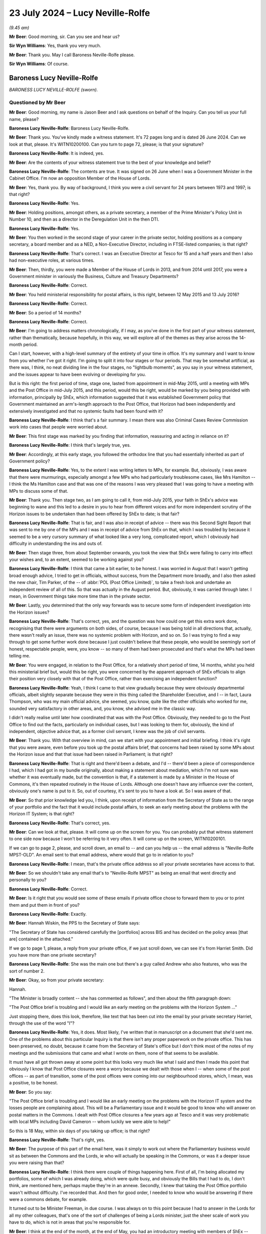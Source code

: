 .. raw:: html

   <a id="hearing-link" href="https://www.postofficehorizoninquiry.org.uk/hearings/phase-56-23-july-2024">Official hearing page</a>

23 July 2024 – Lucy Neville-Rolfe
=================================

.. raw:: html

   <details id="hearing-meta" open>
        <summary>
            <span class="open">Hide video</span>
            <span class="closed">Show video</span>
        </summary>
   <lite-youtube videoid="x5BR3M1PYwE" params="rel=0"></lite-youtube>
   <lite-youtube videoid="abfjXoZdIiI" params="rel=0"></lite-youtube>
   </details>

*(9.45 am)*

**Mr Beer**: Good morning, sir.  Can you see and hear us?

**Sir Wyn Williams**: Yes, thank you very much.

**Mr Beer**: Thank you.  May I call Baroness Neville-Rolfe please.

**Sir Wyn Williams**: Of course.

Baroness Lucy Neville-Rolfe
---------------------------

*BARONESS LUCY NEVILLE-ROLFE (sworn).*

Questioned by Mr Beer
^^^^^^^^^^^^^^^^^^^^^

**Mr Beer**: Good morning, my name is Jason Beer and I ask questions on behalf of the Inquiry.  Can you tell us your full name, please?

.. rst-class:: indented

**Baroness Lucy Neville-Rolfe**: Baroness Lucy Neville-Rolfe.

**Mr Beer**: Thank you.  You've kindly made a witness statement. It's 72 pages long and is dated 26 June 2024.  Can we look at that, please.  It's WITN10200100.  Can you turn to page 72, please; is that your signature?

.. rst-class:: indented

**Baroness Lucy Neville-Rolfe**: It is indeed, yes.

**Mr Beer**: Are the contents of your witness statement true to the best of your knowledge and belief?

.. rst-class:: indented

**Baroness Lucy Neville-Rolfe**: The contents are true.  It was signed on 26 June when I was a Government Minister in the Cabinet Office.  I'm now an opposition Member of the House of Lords.

**Mr Beer**: Yes, thank you.  By way of background, I think you were a civil servant for 24 years between 1973 and 1997; is that right?

.. rst-class:: indented

**Baroness Lucy Neville-Rolfe**: Yes.

**Mr Beer**: Holding positions, amongst others, as a private secretary, a member of the Prime Minister's Policy Unit in Number 10, and then as a director in the Deregulation Unit in the then DTI.

.. rst-class:: indented

**Baroness Lucy Neville-Rolfe**: Yes.

**Mr Beer**: You then worked in the second stage of your career in the private sector, holding positions as a company secretary, a board member and as a NED, a Non-Executive Director, including in FTSE-listed companies; is that right?

.. rst-class:: indented

**Baroness Lucy Neville-Rolfe**: That's correct.  I was an Executive Director at Tesco for 15 and a half years and then I also had non-executive roles, at various times.

**Mr Beer**: Then, thirdly, you were made a Member of the House of Lords in 2013, and from 2014 until 2017, you were a Government minister in variously the Business, Culture and Treasury Departments?

.. rst-class:: indented

**Baroness Lucy Neville-Rolfe**: Correct.

**Mr Beer**: You held ministerial responsibility for postal affairs, is this right, between 12 May 2015 and 13 July 2016?

.. rst-class:: indented

**Baroness Lucy Neville-Rolfe**: Correct.

**Mr Beer**: So a period of 14 months?

.. rst-class:: indented

**Baroness Lucy Neville-Rolfe**: Correct.

**Mr Beer**: I'm going to address matters chronologically, if I may, as you've done in the first part of your witness statement, rather than thematically, because hopefully, in this way, we will explore all of the themes as they arise across the 14-month period.

Can I start, however, with a high-level summary of the entirety of your time in office.  It's my summary and I want to know from you whether I've got it right. I'm going to split it into four stages or four periods. That may be somewhat artificial, as there was, I think, no neat dividing line in the four stages, no "lightbulb moments", as you say in your witness statement, and the issues appear to have been evolving or developing for you.

But is this right: the first period of time, stage one, lasted from appointment in mid-May 2015, until a meeting with MPs and the Post Office in mid-July 2015, and this period, would this be right, would be marked by you being provided with information, principally by ShEx, which information suggested that it was established Government policy that Government maintained an arm's-length approach to the Post Office, that Horizon had been independently and extensively investigated and that no systemic faults had been found with it?

.. rst-class:: indented

**Baroness Lucy Neville-Rolfe**: I think that's a fair summary.  I mean there was also Criminal Cases Review Commission work into cases that people were worried about.

**Mr Beer**: This first stage was marked by you finding that information, reassuring and acting in reliance on it?

.. rst-class:: indented

**Baroness Lucy Neville-Rolfe**: I think that's largely true, yes.

**Mr Beer**: Accordingly, at this early stage, you followed the orthodox line that you had essentially inherited as part of Government policy?

.. rst-class:: indented

**Baroness Lucy Neville-Rolfe**: Yes, to the extent I was writing letters to MPs, for example.  But, obviously, I was aware that there were murmurings, especially amongst a few MPs who had particularly troublesome cases, like Mrs Hamilton -- I think the Ms Hamilton case and that was one of the reasons I was very pleased that I was going to have a meeting with MPs to discuss some of that.

**Mr Beer**: Thank you.  Then stage two, as I am going to call it, from mid-July 2015, your faith in ShEx's advice was beginning to wane and this led to a desire in you to hear from different voices and for more independent scrutiny of the Horizon issues to be undertaken than had been offered by ShEx to date; is that fair?

.. rst-class:: indented

**Baroness Lucy Neville-Rolfe**: That is fair, and I was also in receipt of advice -- there was this Second Sight Report that was sent to me by one of the MPs and I was in receipt of advice from ShEx on that, which I was troubled by because it seemed to be a very cursory summary of what looked like a very long, complicated report, which I obviously had difficulty in understanding the ins and outs of.

**Mr Beer**: Then stage three, from about September onwards, you took the view that ShEx were failing to carry into effect your wishes and, to an extent, seemed to be working against you?

.. rst-class:: indented

**Baroness Lucy Neville-Rolfe**: I think that came a bit earlier, to be honest.  I was worried in August that I wasn't getting broad enough advice, I tried to get in officials, without success, from the Department more broadly, and I also then asked the new chair, Tim Parker, of the -- of :abbr:`POL (Post Office Limited)`, to take a fresh look and undertake an independent review of all of this.  So that was actually in the August period. But, obviously, it was carried through later.  I mean, in Government things take more time than in the private sector.

**Mr Beer**: Lastly, you determined that the only way forwards was to secure some form of independent investigation into the Horizon issues?

.. rst-class:: indented

**Baroness Lucy Neville-Rolfe**: That's correct, yes, and the question was how could one get this extra work done, recognising that there were arguments on both sides, of course, because I was being told in all directions that, actually, there wasn't really an issue, there was no systemic problem with Horizon, and so on.  So I was trying to find a way through to get some further work done because I just couldn't believe that these people, who would be seemingly sort of honest, respectable people, were, you know -- so many of them had been prosecuted and that's what the MPs had been telling me.

**Mr Beer**: You were engaged, in relation to the Post Office, for a relatively short period of time, 14 months, whilst you held this ministerial brief but, would this be right, you were concerned by the apparent approach of ShEx officials to align their position very closely with that of the Post Office, rather than exercising an independent function?

.. rst-class:: indented

**Baroness Lucy Neville-Rolfe**: Yeah, I think I came to that view gradually because they were obviously departmental officials, albeit slightly separate because they were in this thing called the Shareholder Executive, and I -- in fact, Laura Thompson, who was my main official advice, she seemed, you know, quite like the other officials who worked for me, sounded very satisfactory in other areas, and, you know, she advised me in the classic way.

.. rst-class:: indented

I didn't really realise until later how coordinated that was with the Post Office.  Obviously, they needed to go to the Post Office to find out the facts, particularly on individual cases, but I was looking to them for, obviously, the kind of independent, objective advice that, as a former civil servant, I knew was the job of civil servants.

**Mr Beer**: Thank you.  With that overview in mind, can we start with your appointment and initial briefing.  I think it's right that you were aware, even before you took up the postal affairs brief, that concerns had been raised by some MPs about the Horizon issue and that that issue had been raised in Parliament; is that right?

.. rst-class:: indented

**Baroness Lucy Neville-Rolfe**: That is right and there'd been a debate, and I'd -- there'd been a piece of correspondence I had, which I had got in my bundle originally, about making a statement about mediation, which I'm not sure was whether it was eventually made, but the convention is that, if a statement is made by a Minister in the House of Commons, it's then repeated routinely in the House of Lords.  Although one doesn't have any influence over the content, obviously one's name is put to it.  So, out of courtesy, it's sent to you to have a look at.  So I was aware of that.

**Mr Beer**: So that prior knowledge led you, I think, upon receipt of information from the Secretary of State as to the range of your portfolio and the fact that it would include postal affairs, to seek an early meeting about the problems with the Horizon IT System; is that right?

.. rst-class:: indented

**Baroness Lucy Neville-Rolfe**: That's correct, yes.

**Mr Beer**: Can we look at that, please.  It will come up on the screen for you.  You can probably put that witness statement to one side now because I won't be referring to it very often.  It will come up on the screen, WITN10200101.

If we can go to page 2, please, and scroll down, an email to -- and can you help us -- the email address is "Neville-Rolfe MPST-OLD".  An email sent to that email address, where would that go to in relation to you?

.. rst-class:: indented

**Baroness Lucy Neville-Rolfe**: I mean, that's the private office address so all your private secretaries have access to that.

**Mr Beer**: So we shouldn't take any email that's to "Neville-Rolfe MPST" as being an email that went directly and personally to you?

.. rst-class:: indented

**Baroness Lucy Neville-Rolfe**: Correct.

**Mr Beer**: Is it right that you would see some of these emails if private office chose to forward them to you or to print them and put them in front of you?

.. rst-class:: indented

**Baroness Lucy Neville-Rolfe**: Exactly.

**Mr Beer**: Hannah Wiskin, the PPS to the Secretary of State says:

"The Secretary of State has considered carefully the [portfolios] across BIS and has decided on the policy areas [that are] contained in the attached."

If we go to page 1, please, a reply from your private office, if we just scroll down, we can see it's from Harriet Smith.  Did you have more than one private secretary?

.. rst-class:: indented

**Baroness Lucy Neville-Rolfe**: She was the main one but there's a guy called Andrew who also features, who was the sort of number 2.

**Mr Beer**: Okay, so from your private secretary:

Hannah.

"The Minister is broadly content -- she has commented as follows", and then about the fifth paragraph down:

"The Post Office brief is troubling and I would like an early meeting on the problems with the Horizon System ..."

Just stopping there, does this look, therefore, like text that has been cut into the email by your private secretary Harriet, through the use of the word "I"?

.. rst-class:: indented

**Baroness Lucy Neville-Rolfe**: Yes, it does.  Most likely, I've written that in manuscript on a document that she'd sent me.  One of the problems about this particular Inquiry is that there isn't any proper paperwork on the private office.  This has been preserved, no doubt, because it came from the Secretary of State's office but I don't think most of the notes of my meetings and the submissions that came and what I wrote on them, none of that seems to be available.

.. rst-class:: indented

It must have all got thrown away at some point but this looks very much like what I said and then I made this point that obviously I know that Post Office closures were a worry because we dealt with those when I -- when some of the post offices -- as part of transition, some of the post offices were coming into our neighbourhood stores, which, I mean, was a positive, to be honest.

**Mr Beer**: So you say:

"The Post Office brief is troubling and I would like an early meeting on the problems with the Horizon IT system and the losses people are complaining about. This will be a Parliamentary issue and it would be good to know who will answer on postal matters in the Commons.  I dealt with Post Office closures a few years ago at Tesco and it was very problematic with local MPs including David Cameron -- whom luckily we were able to help!"

So this is 18 May, within six days of you taking up office; is that right?

.. rst-class:: indented

**Baroness Lucy Neville-Rolfe**: That's right, yes.

**Mr Beer**: The purpose of this part of the email here, was it simply to work out where the Parliamentary business would sit as between the Commons and the Lords, ie who will actually be speaking in the Commons, or was it a deeper issue you were raising than that?

.. rst-class:: indented

**Baroness Lucy Neville-Rolfe**: I think there were couple of things happening here. First of all, I'm being allocated my portfolios, some of which I was already doing, which were quite busy, and obviously the Bills that I had to do, I don't think, are mentioned here, perhaps maybe they're in an annexe. Secondly, I knew that taking the Post Office portfolio wasn't without difficulty.  I've recorded that.  And then for good order, I needed to know who would be answering if there were a commons debate, for example.

.. rst-class:: indented

It turned out to be Minister Freeman, in due course. I was always on to this point because I had to answer in the Lords for all my other colleagues, that's one of the sort of challenges of being a Lords minister, just the sheer scale of work you have to do, which is not in areas that you're responsible for.

**Mr Beer**: I think at the end of the month, at the end of May, you had an introductory meeting with members of ShEx --

.. rst-class:: indented

**Baroness Lucy Neville-Rolfe**: Yeah.

**Mr Beer**: -- and that was ahead of a meeting specifically about the Post Office on the 2 June 2015.  I think you've got a background briefing.  Can we turn that up, please. Firstly, the covering email -- UKGI0004415 -- 29 May from Laura Thompson and, as you've said already, she was your principal contact, is this right, within ShEx?

.. rst-class:: indented

**Baroness Lucy Neville-Rolfe**: Yes.

**Mr Beer**: To your private office, with the subject of "Briefing for Baroness Neville-Rolfe" again, "ahead of introductory meeting on Post Office":

"... please find attached some background briefing for [you] ahead of [your] introductory meeting on Tuesday of next week."

Can we turn to the briefing itself, UKGI00004416. This is page 1 of the attachment.  It's a 28-page document and we can't do it justice by going through all 28 pages here.  I think you say in your witness statement that, overall, you found this to be a well prepared, clear and helpful briefing?

.. rst-class:: indented

**Baroness Lucy Neville-Rolfe**: Correct.

**Mr Beer**: Can we look, please, at page 2.  This is the first substantive page and is essentially an executive summary.  If we look at the last paragraph on that page, it says:

"A small but vocal number of mostly former subpostmasters have raised concerns about [Post Office's] Horizon IT System, which they claim has caused their businesses losses.  Over two years' worth of independent investigation has found no systemic faults in Horizon and there is a mediation scheme to consider individual cases, but campaigning and media interest persists and BBC's Panorama is due to broadcast a programme on this on 22 June.  See slide 13."

If we, just before we go to slide 13, look at page 3, please.  Do you see in the bottom left-hand side of that slide, in bold italics the last entry:

"Government does not seek to influence [Post Office's] day-to-day operations."

Have you got that?

That's it.

.. rst-class:: indented

**Baroness Lucy Neville-Rolfe**: Yeah, thanks.

**Mr Beer**: Maybe, if we can just look at that in context we can see it's essentially a running summary.

.. rst-class:: indented

**Baroness Lucy Neville-Rolfe**: Yeah.

**Mr Beer**: Was that the orthodoxy that ShEx told you was the essential operating position?

.. rst-class:: indented

**Baroness Lucy Neville-Rolfe**: I think they explained, as I probably already knew, that it was at arm's length, and we tried not to interfere because we were trying to make them behave commercially and that was how the model worked, and it followed from that that we weren't influencing day-to-day operations. I mean, that didn't rule out them asking many -- if you look further on in the document, there's a sort of programme of things that I should do as a new minister for the Post Office and I think that included -- certainly I made, you know, visits to post offices on visibility.  So but the day-to-day operations, how things run, what the IT system did, you know, which post offices you closed, how rapidly we transformed from the old model to the new model, they regard that as a matter for the Post Office.  And I mean I supported that, as I think I've said in my statement, that there can be a lot of merit in allowing, you know, people to get on with it.

**Mr Beer**: I think you say in your witness statement that the model of an arm's-length body operation with Government is not inherently defective but it depends on the honesty and reliability and competency of the people operating it?

.. rst-class:: indented

**Baroness Lucy Neville-Rolfe**: It does, people on both sides, yeah.

**Mr Beer**: Can we go to slide 13, which is on page 14, please. This is the slide concerning the Horizon system and the Mediation Scheme.  On the left-hand side, it records that:

"There has been over two years of independent scrutiny of [the] system and no evidence of systemic flaws has been found."

Then in the body of the text, if we look at the first paragraph:

"Following complaints from a small number of (mostly former) subpostmasters about the ... system, in 2012 the Post Office commissioned an independent firm, Second Sight, to examine the system for systemic laws that could cause accounting discrepancies.

"Second Sight's Interim Report, published in July 2013, and the final report published in April 2015, both make clear that there is [and this is underlined] no evidence of system-wide problems with Horizon."

At this time, did you have a copy of either the Interim Report or the final report that are mentioned here?

.. rst-class:: indented

**Baroness Lucy Neville-Rolfe**: I don't think so.

**Mr Beer**: Therefore, did you rely on what was said; in particular, did you rely on what we know to be a false statement that the final report makes it clear that there was no evidence of system-wide problems in Horizon?

.. rst-class:: indented

**Baroness Lucy Neville-Rolfe**: Yeah, obviously, I believed that and that was -- that line was -- continued to be taken for some months by ShEx and, no doubt, the Post Office.

**Mr Beer**: At this point you had no information or material to know that that was a false statement, insofar as it applied to the final report?

.. rst-class:: indented

**Baroness Lucy Neville-Rolfe**: No, and if you look at the pack, you know, it looks considered, they've gone through the various things that are going on.  I mean, it looks orderly and well organised.

**Mr Beer**: The rest of the slide concerns the Mediation Scheme?

.. rst-class:: indented

**Baroness Lucy Neville-Rolfe**: Mm.

**Mr Beer**: I am going to take that as read.

I think you asked for a further briefing specifically concerning Horizon; is that right?

.. rst-class:: indented

**Baroness Lucy Neville-Rolfe**: Yes.

**Mr Beer**: Why was that?

.. rst-class:: indented

**Baroness Lucy Neville-Rolfe**: I think it probably dated back to that original exchange that we looked at, you remember, that I had known on appointment that Horizon was a problem area and so I -- and I think it was -- I felt that it was a slightly different subject to the sort of commercial and transformational issues that are looked at, at the rest of the pack.  So it made sense to have a separate session and I wanted a bit more information.  I think they sent me a longer submission.

**Mr Beer**: We're going to look at that now, UKGI00004453.  This is the longer submission, dated 2 June 2015.  It is a six-odd page document.  So the fuller briefing about the Post Office generally was dated 29 May.  We're now on 2 June.  The "Purpose" of this document is recorded to be a "Further briefing on the Post Office Horizon IT System and associated Mediation Scheme, and seeking your views on handling this matter in future", with a recommendation that you firstly note the briefing; secondly, that you agree that Government should maintain distance from this matter and resist calls for further independent investigation; and, thirdly, that you agree that officials, rather than ministers, should respond to future correspondence from the JFSA.

Do you, as well as obviously noting the briefing, agree those two recommendations, essentially?

.. rst-class:: indented

**Baroness Lucy Neville-Rolfe**: I mean, I think certainly the third one, a letter went off to Sir Alan Bates from an official.  So, implicitly, it's clear that I did agree that, and I think it would fit in with my general approach.  You have to look at it in the context of how many portfolios I've got and therefore how much correspondence and requests -- it was a request for a meeting, I think, and I -- my general approach was to see -- if MPs asked to see me, then I would try and have an MP or a fellow peer, and if the Department recommended a meeting, particularly if it was from somebody like a trade union, then I would try and fit those in.

.. rst-class:: indented

I was advised, I think -- you'd have to go elsewhere in this document -- that Justice for Subpostmasters weren't sort of the equivalent of an accredited trade association/state trade union, that they were individuals and, therefore, I agreed that it made sense, within the spirit of how we organised correspondence, for that to go from officials.

**Mr Beer**: Can we look at the substance of the briefing, then, paragraph 2:

"[Post Office] commissioned an independent firm of forensic accountants, Second Sight, to examine the system for evidence of systemic laws which could cause accounting discrepancies.  Their initial report (in June 2013) found no evidence of systemic flaws that could cause the issues raised.  The report did find that in some cases [Post Office] could have provided more training and support to subpostmasters, and [Post Office] have since made changes to address these.  [Post Office] also established a mediation scheme and invited current and former subpostmasters to come forward ..."

Then, in paragraph 3, there's some numbers given -- 136 applicants versus an estimated 68,000 users in 11,700 branches -- and:

"The vast majority of subpostmasters are using Horizon effectively every day."

Was that a series of statements that ShEx officials made regularly to you: a comparison of the number of people who had come forwards, either to JFSA or through the Mediation Scheme, against the balance of users who were operating the system, it was said, effectively every day.

.. rst-class:: indented

**Baroness Lucy Neville-Rolfe**: Yes, certainly, they'd put the numbers in context, but of course the Mediation Scheme was set up because there were sort of acute problems in a few cases.  So it's important context but not definitive.

**Mr Beer**: Paragraph 4:

"... Second Sight began their investigations in 2012, producing their initial report in June 2013 and their final report in April 2015.  They've also undertaken separate investigations into each of the 136 cases in the scheme.  There has therefore been over two years of independent scrutiny and in that time no evidence of systemic flaws in Horizon has been found."

Then, if we go forwards to paragraph 7:

"Despite JFSA's complaints and calls for a new investigation, it is our strong recommendation that Government should maintain the position that this is not a matter for Government, and increase our distance from the matter ... attempts to prolong this matter do damage to [Post Office's] brand and cost [Post Office] significant amounts of money in funding Second Sight and operating the Mediation Scheme.  We also recommend that Government should resist any calls for further investigation -- the matter has been comprehensively investigated over several years and the complaints of JFSA have borne no fruit.  Reinvestigation would be neither value for money nor in the public interest ..."

Then it's repeated, I think, for the third time: "There is no evidence of systemic flaws in Horizon ..."

Second bullet point:

"There is no evidence that any of [Post Office's] prosecutions against subpostmasters for either false accounting or theft are unsafe.  [Post Office] has got a duty to disclose any new material that comes to light that could support a subpostmaster's defence, and none has emerged."

At this time, had you got any material that suggested to you that that was a false statement?

.. rst-class:: indented

**Baroness Lucy Neville-Rolfe**: No, I mean, I knew there were sort of enduring concerns, but I found this reassuring, in that the Criminal Cases Review Commission are looking at applications for review from subpostmasters and that :abbr:`POL (Post Office Limited)` has a duty, which obviously I was aware of from my corporate background, to disclose material that comes to light.  I mean, that's a very important principle of British justice.

**Mr Beer**: But, in particular, my question was slightly imprecise, the statement that no material -- none -- no material has emerged that could support a subpostmaster's defence.  I mean, you now know that, by this time, June 2015, much material had emerged within Post Office that might support a subpostmaster's defence, in particular, you now know, I think, the advice that had been written about the principal expert witness, Gareth Jenkins, that the Post Office had relied on and the Post Office's own conclusion that he had given evidence that was materially misleading and in breach of his duties to the court.  At this time, did you know any of that?

.. rst-class:: indented

**Baroness Lucy Neville-Rolfe**: Obviously, I didn't know any of this at this time, although I would have pursued, you know, more detail. This is very strong advice, you know, it's not "on the one hand ... on the other".  ShEx haven't sought to go, you know, into the detail of the individual cases and explain, you know, what the concerns are.  I did ask for material on that, but that was later on in August. We'll come to that in due course.  As far as I can see here, there's a very strong advice that there isn't a problem, they looked into it all, there is no evidence, and even if there is and some material comes up, then that's going to be shipped straight off to the Criminal Cases Review Commission.

.. rst-class:: indented

I mean, that would have been the way I would have read that.  Obviously, we're looking back at hindsight at the moment and I was getting this unending and, you know -- you know, always the same advice on all of these points from ShEx.

**Mr Beer**: Is the point you're making that this, even as a piece of advice, contains no shades of grey: it's very black and white?

.. rst-class:: indented

**Baroness Lucy Neville-Rolfe**: Very black and white yes.

**Mr Beer**: No evidence, no evidence, no evidence?

.. rst-class:: indented

**Baroness Lucy Neville-Rolfe**: Correct, and, you know, these were civil servants.  I'd been a civil servant.  You know, you have a duty to be objective and truthful as a civil servant, so obviously, you know, Government can't cope if, you know, the civil servants aren't looking at things, you know, honestly, which of course they may have been.  You know, this is maybe what -- this is presumably what they believed.

**Mr Beer**: Over the page, please.  The top bullet point, which picks up a point you made earlier, Baroness Neville-Rolfe:

"It is important to note that the [Federation], which is the recognised representative organisation for subpostmasters, does not support JFSA's arguments.  The ... General Secretary, George Thomson, has publicly said that he considers JFSA members to be 'trying it on' and there are their complaints are doing damage to subpostmasters' businesses."

Then if we go on to paragraph 8, please:

"To date, [Post Office] have generally sought to address JFSA's concerns where possible, and throughout the process have maintained the confidentiality of all members of the scheme, even where individuals have waived their own anonymity and spoken to the press or where documents have been leaked by [Justice for Subpostmasters Alliance].  There has been some attention on this matter, mostly BBC's The One Show and local news programmes.  Subject to taking legal advice [Post Office] are now in favour of taking a more robust approach to handling JFSA, given that it is clear JFSA wish to derail the Mediation Scheme and prevent the final cases from being mediated."

Then lastly paragraph 13, please -- sorry, I should have read paragraph 9:

"We consider that a more robust and proactive approach from [Post Office], together with a more detached stance from Government, would be the right approach to minimise negative press and ensure the scheme can complete its work and close as swiftly as possible ... Are you content with this approach?"

I think you indicated that, in the light of what you were told, you would have been content with that approach?

.. rst-class:: indented

**Baroness Lucy Neville-Rolfe**: I think there was a -- I mean, obviously I may have read this afterwards but the Mediation Scheme had been subject to a sift, originally and then I think, as part of the closing it all down, anybody who wanted to have mediation could have mediation.  So, you know, that looks like an improvement to me.

.. rst-class:: indented

And on the trying on, which we passed over rapidly, when I was preparing for today, I discovered that Thomson had actually told the Committee and the Commons that he thought that I think, was it Mr Ridkin (sic) had been trying it on.  So there was quite recent evidence, if you like, that no doubt officials were looking at, to say that perhaps, you know, there was some issue.  So that's the background to that is.

.. rst-class:: indented

But, for me, sitting and looking at all of this, coming, I suppose, as you saw when I first got the role, with a little bit of concern, this seemed to be very, as you said, you know, very strong advice.

.. rst-class:: indented

However, you know, I was a new Minister.  I didn't really decide anything definitively.  We'd got BBC Panorama coming up and also a debate, perhaps more important, in the House of Commons.

**Mr Beer**: If we go over the page, please, to paragraph 13:

"ShEx recommended that correspondence from JFSA is handled at an official level, on the basis that they are not a recognised organisation and that continued direct engagement with ministers will serve to prolong their campaign.  We propose to send the response [and there's a draft letter at annexe C] from our team.  If you would prefer to reply personally we can adapt the response to come from you, or (preferably) we can prepare a short response from you politely declining the offer ... Are you content for officials to respond from Mr Bates?"

I think you indicated that, in the light of the draft letter and in the letter out that you've seen, the answer is that you were, at this stage, content for officials to respond?

.. rst-class:: indented

**Baroness Lucy Neville-Rolfe**: I felt officials should deal with it.  Obviously, I hadn't been given all the background to Mr Bates because, actually -- Sir Alan, as he now is -- had had various sort of interactions with ministers over the years.  It would perhaps have been helpful to have known a bit more about that but that isn't in any of the paperwork.

**Mr Beer**: No.  In your --

.. rst-class:: indented

**Baroness Lucy Neville-Rolfe**: So I obviously wasn't aware of it at that time.

**Mr Beer**: Thank you.  In you witness statement, you rely on, I think, five points to stand up the reasonableness of you relying on the advice given in this submission to you.  Can I summarise them and see whether I've got it right.

First, ministers are, as a matter of principle, entitled to rely on the advice of officials and do so on the basis that the advice they are receiving is itself objective and thorough; is that right?

.. rst-class:: indented

**Baroness Lucy Neville-Rolfe**: That's certainly my understanding, my approach, my assumption in dealings with the Civil Service and the Government, yes.

**Mr Beer**: Secondly, in this case, the author of this document, Laura Thompson, appeared to you to be both competent and across the detail?

.. rst-class:: indented

**Baroness Lucy Neville-Rolfe**: True.

**Mr Beer**: Thirdly, you were new in post and what you were being asked to do was essentially continue what you were advised was an established Government line?

.. rst-class:: indented

**Baroness Lucy Neville-Rolfe**: True, and that, you know, tends to happen, that you have these established lines which, you know, have gone -- a lot of work goes into and, as a new junior minister, you know, you inherit those.

**Mr Beer**: Fourthly, the very structure that was embedded was one of an arm's-length body which could operate free from political interference and, therefore, the approach suggested was consistent with had embedded position?

.. rst-class:: indented

**Baroness Lucy Neville-Rolfe**: Correct.  I mean, I'm not so sure whether that's -- that's not particularly to do with whether you write to Mr Bates or not but it's my whole approach to the subject, which is to try and allow the Post Office, as well led as we can make it, to get on and improve things, you know, for the post offices, both commercially and for the postmasters --

**Mr Beer**: And --

.. rst-class:: indented

**Baroness Lucy Neville-Rolfe**: -- and for society because the Post Office -- this is the thing you've got to remember: the Post Office is so important in almost every village in the land.

**Mr Beer**: Lastly, on the substance, you were informed that there were no systemic problems with the system, despite years of investigation and that the recognised union supported the Post Office and didn't support the subpostmasters?

.. rst-class:: indented

**Baroness Lucy Neville-Rolfe**: Correct.

**Mr Beer**: In the course of the briefing, it's mentioned that the Post Office prosecuted its own subpostmasters and that the CCRC was reviewing some cases.  You tell us in your witness statement that you took comfort from the fact that the CCRC was considering some convictions and that Post Office had agreed to preserve documents accordingly.  When were you first aware that the Post Office conducted its own prosecutions?

.. rst-class:: indented

**Baroness Lucy Neville-Rolfe**: I think I would have been aware of that probably even before I took over because there are various bits of Government -- I mean, private prosecutions can be done by organisations and the Post Office did their own in the same way as something like the DVLA or the RSPCA, which isn't even a Government body.

**Mr Beer**: So you were aware, even before you took up this post, as to the Post Office's private prosecutorial function?

.. rst-class:: indented

**Baroness Lucy Neville-Rolfe**: It isn't something I queried.  I mean, I did, in my statement at the end, question it should have continued in quite the way it did once you've moved from a public sector organisation to a more private sector one, but that's a completely different point and perhaps for later.  Obviously I knew that they were doing that.

.. rst-class:: indented

But, obviously, they had a large Legal Department, no doubt inherited from the conglomerate that was originally Royal Mail plus the Post Office, and indeed, I think we'd discovered elsewhere, that they'd recently put in charge a new general counsel, which sounded like a good idea at the time.

**Mr Beer**: Did you have any concerns, therefore, that the Post Office that a private prosecution function?

.. rst-class:: indented

**Baroness Lucy Neville-Rolfe**: No, I don't think I'd have concerns in particular at the private prosecution function.  Although, with the benefit of hindsight and knowing what I now know, I think it's important that institutions like that -- you know, the thing about the -- I'm perhaps anticipating -- but the thing about the CPS when they took over from the police is that the CPS can look in the round at all these cases and say "Is this sensible?" Now, there's no reason why the Post Office couldn't have done that themselves and you have -- obviously, if you're a prosecutor you have to abide by various codes and behave properly and look at evidence and worry about disclosure.  So all of that can be done by the Post Office.  But, as I've said elsewhere, once you're a private operation, the incentives are slightly different and so that would be the -- that would be the worry.

.. rst-class:: indented

But you're asking me, at that time, the fact that they did private prosecutions I noted, I think I knew about it and, in any event, they have got audit committees and all the rest of it to look at, you know, at the progress of legal cases and prosecutions, which I obviously knew about from having been a Non-Executive Director and indeed an Executive Director in lots of companies.  The Prosecution Policy is something, you know, that you would routinely take a look at, make sure it was being done properly.

**Mr Beer**: You're referring to your time in --

.. rst-class:: indented

**Baroness Lucy Neville-Rolfe**: At Tesco but also in other companies, where I've sat on the audit committee.

**Mr Beer**: Did Tesco have a Prosecution Policy?

.. rst-class:: indented

**Baroness Lucy Neville-Rolfe**: We certainly prosecuted quite a low of shoplifters, and so on, and we would have -- the Compliance Committee would have -- obviously, from time to time, would look at the number of cases and the Security Officer would come and talk to us about that sort of thing.

**Mr Beer**: Was that a function of Audit and Compliance or Audit and Risk Committee?

.. rst-class:: indented

**Baroness Lucy Neville-Rolfe**: We didn't have a Risk Committee, we had an Audit Committee, which was made up of Non-Executive Directors, but I attended in my capacity as Company Secretary.  And then we also an Executive Compliance Committee, which during the period I was Company Secretary, I used to chair.  So, you know, I was knowledgeable about that sort of thing.

**Mr Beer**: Just help us, the document can come down from the screen, it may be an interesting point of comparison, what level of scrutiny in a fully private company, Tesco, was given in that committee to prosecution?

.. rst-class:: indented

**Baroness Lucy Neville-Rolfe**: I think it would tend to look at numbers but, if you had a sort of difficult case and arguably what we're talking about here were quite a lot of difficult cases with publicity, then they would have been looked at by the, you know, by Non-Executive committees, as well as Executive committees, and we'd have a sort of legal annexe and, I mean, I've had that in other companies which I've chaired or sat on as a Board.  You would know what was going on in the legal area and that would be a combination of tribunals, prosecutions, et cetera.

**Mr Beer**: You mentioned that the -- I think did you say the Security Director would come and report to you?

.. rst-class:: indented

**Baroness Lucy Neville-Rolfe**: Yes.

**Mr Beer**: What would he or she report?

.. rst-class:: indented

**Baroness Lucy Neville-Rolfe**: Well, they'd write a paper on these are the things that had happened over the last year or six months, or whatever the period was, and, you know, we've had X prosecutions and successful or unsuccessful, and we've nagged away at the Home Office to help a bit more and all that sort of stuff.

**Mr Beer**: Thank you.  You tell us -- and you mentioned it a moment ago -- at paragraph 290 of your witness statement, that the arrangements allowing the Post Office to pursue their own prosecutions should have been ended at privatisation when they ceased to be part of Government:

"Prosecution decisions should be made independently and impartially whereas here there were financial incentives for prosecuting."

Firstly, I take it that's a view that's emerged after your time in office --

.. rst-class:: indented

**Baroness Lucy Neville-Rolfe**: Correct.

**Mr Beer**: -- in the light of the events which have happened --

.. rst-class:: indented

**Baroness Lucy Neville-Rolfe**: Correct.

**Mr Beer**: -- and been revealed.  But, secondly, why do you draw the link between the ending of the prosecution function and the event of privatisation?

.. rst-class:: indented

**Baroness Lucy Neville-Rolfe**: Well, I think, obviously, if you're a governmental body it's fair enough that, if there is fraud or harassment or whatever, that, you know, you would have a Legal Department and that could bring prosecutions or you could take them to the CPS if you wanted them to do it. I think once, you know, you've privatised a whole thing, you know, you've got to set up -- you've got to have a proper Legal Department and, as I said, I think it must have been split between the two bodies and, in a commercial operation, especially where there seemed to be some sort of benefit to the Post Office from the prosecutions in that, you know, the money -- they were recovering money which then goes into their bottom line, or it was sitting in an account, then that -- the, you know, the -- there's a slight -- a sort of slight inherent conflict of interest would be my concern.

.. rst-class:: indented

So either you could stop prosecuting and I think they did stop prosecuting all the Horizon related one I even took over.  I may have to check that.  So it's important that either you don't prosecute and you get the CPS to do it or you set up a proper system of kind of reviewing the cases to make sure that you're learning from mistakes.  And, in a commercial company like the ones I was used to, you know, learning from mistakes was one of the big features that a Compliance Committee would always look at, you know, have we done it this right way?  You lost a case, you know, why was that?  Or there seems to be an awful lot of these different things.

.. rst-class:: indented

I remember, for example, on slips and trips in stores, we actually changed the whole system because we discovered we were having a great many cases on that, and people perhaps slipping over, hurting their foot, and then coming back and taking a legal case against us, which took ages.

.. rst-class:: indented

So we changed the whole system so that remedies could actually be addressed straight away in the store, that you would apologise to the person, take them home, send them flowers, if necessary give them some sort of minor element of compensation.  And that stopped -- that stopped -- it's an example of learning from mistakes -- it stopped us having so many cases and, you know, customers getting a remedy much more quickly.

**Mr Beer**: You mentioned that, by the time that you were in office, the Post Office had stopped prosecuting cases based on Horizon.

.. rst-class:: indented

**Baroness Lucy Neville-Rolfe**: Mm.

**Mr Beer**: Did you know that at the time?

.. rst-class:: indented

**Baroness Lucy Neville-Rolfe**: I mean, I'm not sure when I learnt it but I did find that out.  So, given there was an uncertainty, which became more and more apparent as we went through the year, that was obviously good news that they weren't continuing when you've got these outstanding cases which were before the Criminal Cases Review Board.  So that was extreme -- obviously a sensible thing to do.

**Mr Beer**: Was it revealed to you that the reason that the Post Office stopped prosecuting, or the reasons included, that the Post Office could not find any expert witness who would testify as to the integrity of Horizon or the data that it produced?

.. rst-class:: indented

**Baroness Lucy Neville-Rolfe**: No, I wasn't aware of that until this Inquiry.

**Mr Beer**: We saw that the --

**Sir Wyn Williams**: Before we leave prosecutions, Mr Beer, can I just -- it's a very minor point but I wanted to be clear about it.  When you were talking about your time at Tesco, Baroness, you said, "We prosecuted shoplifters".  Just so that I'm clear, do you mean by that that Tesco took out private prosecutions or do you mean you reported them to the police, who then instigated a prosecution via the CPS?

.. rst-class:: indented

**Baroness Lucy Neville-Rolfe**: It's a very good question, Sir Wyn, which I'd like to come back to you on because I wouldn't want to mislead you.  I mean, obviously prosecutions were taking place.

**Sir Wyn Williams**: Sure.

.. rst-class:: indented

**Baroness Lucy Neville-Rolfe**: The individual detail of who exactly did it.  There weren't as many prosecutions as I know many store managers wanted, which perhaps suggests to me we were using CPS rather than doing it ourselves but perhaps I could come back to you on that point, if that's permitted?

**Sir Wyn Williams**: Yes, of course it is.  Thank you.

**Mr Beer**: Thank you.

We saw very briefly that the second annexe to the briefing note of the 2 June 2015 was the draft letter to Alan Bates declining a meeting with you and you accepted the advice that you should decline the meeting and therefore didn't meet him.  You had, however, been asked to meet Paula Vennells, by this time the CEO of the Post Office; is that right?

.. rst-class:: indented

**Baroness Lucy Neville-Rolfe**: Yes, the original briefing had a sort of table of things that I should do as Minister, and that included meeting the CEO, which seemed very sensible.

**Mr Beer**: That meeting occurred relatively early in your period in office; it was 11 June, I think, 2015, and you received a briefing for it two days beforehand on 9 June.  Can we look at that, please.  It is UKGI00001074.  9 June. Again, it's from Laura Thompson to you, for a meeting on 11 June.  You'll see the proposed attendees additionally included Al Cameron, Kevin Gilliland and Mark Davies. Tim McInnes from ShEx would also attend.

Under "Background":

"This is your first meeting with Paula Vennells since you became the Minister for the Post Office. Paula has tended to meet with ministers 2-3 times per year."

It says:

"[She] will want to give you an overview ...

"... will also want to discuss the [away day]."

Then over the page, please.  "Main issues to discuss", I'm going to speed through these: long-term strategy; financial performance; Network Transformation; banking; then over the page, Horizon:

"Paula may want to reassure you that [Post Office] are handling the issues relating to the Mediation Scheme set up in connection with their IT system, particularly the forthcoming BBC Panorama programme ...

"It remains the case that there is no evidence of systemic fault within the IT system.  We ... have communicated to [Post Office] that the Government maintains that the Mediation Scheme and cases within it are independent of Government.  [Post Office] are supportive of that approach."

So essentially a repetition of the briefing we saw in the 2 June 2015 pack?

Now, there is no surviving minute of this meeting, we are told.  Have you any reason to believe that the meeting didn't track the briefing and, therefore, firstly, Horizon formed only a small part of your discussion; and, secondly, that you weren't told anything other than is set out here?

.. rst-class:: indented

**Baroness Lucy Neville-Rolfe**: Yeah, I mean, on Horizon, this would be my recollection of what I was told by Paula and others from :abbr:`POL (Post Office Limited)` at that time and the meeting will have -- I think was more wide-ranging and I was interested in the transformation, the commerce, how they were going to retail and more general issues and the Premium Bonds were at some stage -- I remember agreeing to go and see the Treasury Minister, very unsuccessfully, to get the Treasury to continue to use post offices for their -- for selling some of their products.

**Mr Beer**: Thank you.  Can we move forwards in the chronology then to the BBC Panorama programme, the Adjournment Debate, which eventually led to a meeting between MPs and the Post Office.  Can I use your witness statement to track this part of the chronology please, page 12, paragraph 46.

Paragraph 46 is at the foot of the page and you say:

"On 24 June 2015, Laura Thompson sent a submission to both me and George Freeman ... regarding a BBC Panorama programme ... which was due to be broadcast on 29 June (though it did not in fact air until 17 August) ... This was in timed to coincide with an Adjournment Debate called by Andrew Bridgen MP, and the submission indicated that both Mr Bridgen and James Arbuthnot were understood to be involved in its making.  It stated that the programme was expected to be 'highly critical' of [Post Office].  Ms Thompson again advised that Horizon 'is a matter for Post Office and subpostmasters and it would be inappropriate for Government to intervene'."

Then over the page, please, paragraph 47:

"The Post Office had fallen within my portfolio for around seven weeks by this time and I could see a pattern emerging: it was the consistent advice of ShEx that these matters were independent of Government, that [Post Office] was dealing with the various matters appropriately, and on Horizon that there was no evidence of any systemic problem despite rigorous independent testing, and that I should not be interfering."

Then if we go further down the page to paragraph 50 you say, although you didn't see it at the time:

"... I have since been provided with a letter dated 26 June from Paula Vennells to George Freeman in advance of the Adjournment Debate, in which she stated that [Post Office] had gone to 'great lengths' to investigate the problems with Horizon and that 'the past three years have underlined the confidence we have always had in Horizon -- it has been found to work as it should'. Ms Vennells set out in her letter that [Post Office] had found nothing to suggest that any conviction was unsafe, and that [Post Office] took 'great care' regarding its continuing duty of disclosure on all matters including full cooperation with the CCRC ... This was of a piece with the information I was being provided by ShEx.  We now know, of course, that it was seriously misleading."

Moving on, you tell us in paragraph 51 that on the 29th Andrew Bridgen called an Adjournment Debate:

"... a number of MPs called constituents' complaints.  Mr Bridgen stated that he and a number of colleagues had 'lost all faith and trust in the Post Office's willingness to investigate the issue ...' criticised the Mediation Scheme, and called for a public inquiry.  George Freeman ... referred to the striking degree of concerning expressed by Parliamentarians at and in the lead-up to the debate, and offered to convene a meeting between MPs and [Post Office] executives in which the issues could be discussed."

Then moving on, please, to paragraph 52.  You say:

"I understood that at least some subpostmasters were losing, or had lost, trust and confidence in the Mediation Scheme, whilst at this time ShEx officials were telling me that 'Post Office have put a great deal of effort to be helpful and transparent here, yet are constantly denounced for their approach and their apparent 'contempt' for MPs without any real evidence to demonstrate why.  They accepted the seriousness of the situation and are committed to resolving it but are becoming increasingly frustrated by the attacks ...'"

You say:

"I was keen to preserve the Mediation Scheme, see the CCRC reach conclusions and encourage engagement between the subpostmasters and Post Office.  I agree with George Freeman that the way forward was to bring the interested parties together and at least provide a forum for open, frank and sensible discussion [that] would not have happened had [you followed] ShEx's advice."

Can I look at the exchange in which you agreed with Mr Freeman's approach.  WITN10200103, please.

Can we start with page 3, please.  There's an email from 1 July from Laura Thompson to your private office and Mr Freeman's private office, amongst others; can we see that?  Ms Thompson says:

"Andrew ..."

He was one of those that worked in your private office, the person you referred to earlier; is that right?

.. rst-class:: indented

**Baroness Lucy Neville-Rolfe**: Yes.

**Mr Beer**: "Please see attached submission [sent to the pair of you].  It follows up on Monday's Adjournment Debate in the Commons on the Post Office Horizon system, which is Baroness Neville-Rolfe's policy lead but the debate was taken by George Freeman.

"The submission recommends how we meet the commitment made by Government (and repeated at [Prime Minister's Questions] today) to convene a meeting on this matter.  There are draft letters for [you] to send to Andrew Bridgen (who called the debate) and Paula Vennells, Post Office CEO."

Then if we go to the bottom of page 2, please -- thank you -- can you explain who the email is from and to here?

.. rst-class:: indented

**Baroness Lucy Neville-Rolfe**: So that's to me, myself, from my private secretary --

**Mr Beer**: So --

.. rst-class:: indented

**Baroness Lucy Neville-Rolfe**: -- attaching a submission, yes.

**Mr Beer**: -- Andrew Smith, your private secretary, using your private office email address, sending it to you, in a personal email; is that right?

.. rst-class:: indented

**Baroness Lucy Neville-Rolfe**: In a personal email, probably my Parliamentary account but obviously it's not clear from there, yes.

**Mr Beer**: Yes.

"Minister,

"Please find attached a submission on the Horizon Adjournment Debate outlining next steps.  Officials are keen for the draft letters to issue [ASAP]."

Skipping a paragraph:

"George Freeman's comments as relayed by his private office are 'The Minister considered your advice and he is somewhat content.  However, he feels strongly that Second Sight and George Thomson (:abbr:`NFSP (National Federation of SubPostmasters)`) should be invited.  He commented that the MPs focused on Second Sight and it would not be a satisfactory meeting without them.  He agrees that JFSA should not attend'."

So here you're being told that there's a submission, including draft letters, to go out to Paula Vennells and Andrew Bridgen, who called the debate, that this has been run past your colleague in the Commons, George Freeman, and he said that he felt strongly that Second Sight should be invited to attend the proposed meeting, correct?

.. rst-class:: indented

**Baroness Lucy Neville-Rolfe**: Correct.

**Mr Beer**: Then, if we scroll up, please.

Mr Smith writing to you, about half an hour later on the same day, saying that he had just had a call from officials who recommend strongly that Second are not invited to the meeting.  So officials, in this context, would that be from ShEx?

.. rst-class:: indented

**Baroness Lucy Neville-Rolfe**: Yeah.

**Mr Beer**: So, so far we've got Mr Freeman and his antennae maybe twitching a little by him saying, "I think it's important, I strongly believe that Second Sight should attend this meeting"; ShEx recommending strongly that they're not, to your private office; and then you reply about an hour later, we can see it at the top there:

"I am uneasy about overruling George Freeman and am not sure about excluding others."

So, at this point, officials were trying to persuade you to exclude Second Sight from the proposed meeting; your ministerial colleague and you disagreed?

.. rst-class:: indented

**Baroness Lucy Neville-Rolfe**: I disagreed, although in the end I think I agreed to a meeting without Second Sight, but we'll --

**Mr Beer**: But we will develop.

.. rst-class:: indented

**Baroness Lucy Neville-Rolfe**: -- come on to that, because they went on nagging away at it and I was keen to get the meeting to happen.  Anyway, perhaps we can -- but that's right, I was uneasy, you know but then they had reasons, which presumably we'll come on to.

**Mr Beer**: If we scroll up, please.  Your private secretary sends your reply back to ShEx, in particular Laura Thompson. Then scroll up, please, and then a little further, about an hour later, a long email from Laura Thompson.  So she's called in, or somebody from ShEx has called in, saying, "We think it's a bad idea that Second Sight are invited to this meeting", and then this is followed up by a long email we'll see, taking the same point.

Laura Thompson says:

"I understand the Minister's concerns about excluding people, and that George Freeman is in favour of inviting Second Sight because MPs focused on them. However, I would still recommend strongly that they are not invited to the meeting.  The legal risk to Post Office (and, potentially, Government) is significant if this meeting prejudices the work of the [CCRC]."

So, at this point, ShEx had had an attempt to exclude Second Sight by calling your private office, and they're trying again in this email, and raise a point that there's said to be a significant risk to the Post Office, legal risk to the Post Office, and indeed to Government, by prejudicing the work of the CCRC by meeting Second Sight; did you or do you understand the logic of that position?

.. rst-class:: indented

**Baroness Lucy Neville-Rolfe**: I mean, I don't know what I thought at the time but what I would say is, if I'm told that something prejudices the work of the Criminal Cases Review Commission, I take that seriously and, clearly, officials, who at that time I had no reason to believe were not doing anything that was not in my own interest, were saying that we shouldn't have Second Sight and it seemed to me that the key thing was to see the MPs and hear what they'd got to say and to get them to actually talk to the Post Office, because there seemed to be something of a stand-off between these MPs and the Post Office, which was why I was keen to have a meeting and hoped that it would be constructive.  Perhaps over-optimistic at the time, but that was my approach.

**Mr Beer**: Ms Thompson continues:

"... we have very grave concerns that, based on Second Sight's conduct to date, they will not respect confidentiality or the terms of their engagement either during the meeting or afterwards.  We understand (although cannot confirm) that they have links in to JFSA and strongly believe their presence in the meeting will do more harm than good."

Then she adds a second point that:

"... the Post Office are extremely worried about the risk to their business from this meeting, particularly around legal issues like the CCRC.  I'd be concerned that inviting Second Sight could be a red line for them -- we would have to consider what would happen if this were the case, but I think it is important to remember that Post Office have put in a great deal of effort to be helpful and transparent here, yet are constantly denounced for their approach and their apparent 'contempt' for MPs without any real evidence to demonstrate why.  They accept the seriousness of the situation and are committed to resolving it, but are becoming increasingly frustrate by the attacks against them and it is not clear what more they can do -- remembering, as we mentioned to the Minister, that [Post Office] are effectively fighting with one hand behind their back because they are respecting confidentiality when others are not."

So this is taking a separate point: never mind the merits of the situation, the Post Office might consider this a red line and this is another reason to exclude Second Sight?

.. rst-class:: indented

**Baroness Lucy Neville-Rolfe**: Yeah, I think the main point is about prejudicing criminal work somewhere else or civil work somewhere else.  Obviously, this is perhaps the first example of Post Office -- of ShEx very much taking strongly a Post Office line and bringing that through, which is interesting.

.. rst-class:: indented

But I took the view that we'd promised a meeting, a meeting promise had then been repeated by the then Prime Minister, David Cameron, and that I was keen to meet the MPs and talk to them about their concerns and, you know, not actually having Second Sight present. I mean, that didn't seem to me to be a killer point. The key point was to get on and have the meeting.  We could always have another meeting with Second Sight on another occasion, if that's what turned out to be necessary.

**Mr Beer**: Thank you.

.. rst-class:: indented

**Baroness Lucy Neville-Rolfe**: But, I mean, I have to say, in a busy day, this is going backwards and forwards, it was probably, you know, a snap judgement, "Let's get on, let's have the meeting and let's invited the Post Office to come", although they didn't in fact send the CEO, which was a disappointment to me, as you'll see from later documents.

**Mr Beer**: We're going to come to that after the break.

Before we do, can we see what happened by looking at your witness statement, page 16, paragraph 58, please. Much as you told us, you say:

"The key thing, from my perspective, was to get the MPs together in a room with Paula Vennells and [Post Office] executives and hear what they had to say.  I was aware that the relationship between [Post Office] and Second Sight was not healthy, and thought it would be easier to get Ms Vennells to attend if they were not there.  I also took at face value the concern that Second Sight presented a risk of leaking what was said at the meeting, and also thought it was important to avoid the meeting descending into a discussion of individual cases.  The point was to have a productive discussion between MPs and [Post Office] senior management as part of a process to 'get to the bottom of the matter', and it seemed most likely that that would happen without Second Sight at this stage."

Then you tell us you did later subsequently meet with Messrs Warmington and Henderson.  So some letters went out, can we look at those, please, UKGI00004820, a letter of 2 July to Andrew Bridgen.  Scrolling down, thank you -- just a little bit further -- sorry, no, further up:

"I am writing as the Minister responsible ... further to your Adjournment Debate ... I would like to follow up on the offer [of George Freeman] by inviting you to attend a meeting at the Department to discuss this matter."

You mention in the next paragraph the Mediation Scheme, and confidentiality and the importance of maintaining it.

In the third paragraph, the fact that the CCRC has received applications from individuals in the scheme.

Paragraph 4, you say:

"The Government acknowledges the concerns that [MPs] raised during the Adjournment Debate."

Paragraph 5:

"The Government wants to ensure that MPs take the opportunity to raise their concerns directly with Post Office.  At the same time, the Government would like to allow the Post Office a further opportunity to address the very serious accusations that have been made against it.  The meeting will provide an opportunity for both MPs and Post Office to understand each other's views better, while maintaining the confidentiality of individual cases and respecting the work of the CCRC."

Then over the page:

"This will be a private meeting and I will be writing in similar terms to the Post Office to invite them to attend."

Then can we look at POL00027164, a letter on the same day to Paula Vennells, the CEO of the Post Office. If we just scroll down, you'll see it's in very similar terms, so an equivalent letter.  Both letters were, in fact, silent, I think, on the issue of Second Sight attendance.

.. rst-class:: indented

**Baroness Lucy Neville-Rolfe**: I think they did say we might have another meeting or something, on a future -- I mean, there's a possibility -- silent, if you go over -- keep going.

**Mr Beer**: So if we scroll down a little further.

.. rst-class:: indented

**Baroness Lucy Neville-Rolfe**: Yes:

.. rst-class:: indented

"Following this meeting we will consider whether any additional further action or meetings required."

.. rst-class:: indented

I think I kind of might have put that in to -- I can't remember but that --

**Mr Beer**: But it doesn't explicitly say --

.. rst-class:: indented

**Baroness Lucy Neville-Rolfe**: It doesn't explicitly --

**Mr Beer**: -- Second Sight will or will not --

.. rst-class:: indented

**Baroness Lucy Neville-Rolfe**: It doesn't say Second Sight are being invited, it doesn't say Second Sight aren't being invited, but it's trying to set up a constructive conversation, try and get two sides a little bit closer together.

**Mr Beer**: Can we look at the reply from Paula Vennells. UKGI00000026, her reply of 10 July to you.

"Thank you for your letter of [the 2nd].

"Post Office is, of course, willing to attend a meeting to discuss these matters and I note that it has been set up for Wednesday.  Unfortunately, this coincides with a Post Office Board meeting; therefore I hope you will accept my apologies.  My colleagues, Mark Davies, our Communications and Corporate Affairs Director, and Patrick Bourke, who leads the Post Office team dealing with the Scheme, will be pleased to attend", and that you found some time to speak on Tuesday morning in advance of the meeting.

Ms Vennells continues:

"As you know, we have been open and transparent with MPs throughout this important process and have met Mr Bridgen previously with some of his fellow MPs.

"Regrettably, it is clear our engagement has done little to address his concerns.  Since our last meeting, Mr Bridgen has on he occasions refused our offer of a further meeting, most recently last week.  We have also offered every MP with a constituent in the Scheme the opportunity to discuss with us, subject to [consent].  Just three MPs have taken up this [offer].

"... over the last three years, the Post Office has been trying to address a small number of individual, private, complaints brought to it by (mostly) former subpostmasters about problems they experienced whilst working in their post offices.  Despite the finding of an initial investigation that our computer system did not suffer from systemic flaws, we established a scheme ...

"... all cases have been comprehensively reinvestigated and independently reviewed and all of this work has been shared with individual applicants ... It is worth reiterating that in none of the cases has our computer system been shown to have caused the losses complained of and in none of the cases has any evidence medicine to suggest that convictions are unsafe."

Then over the page.

"Instead, in a majority of cases, it is clear from the evidence that errors made in branch are responsible for the problems that arose.  In some other cases, the Post Office acknowledges it might have done more to support individual subpostmasters ... In a last group of cases (thankfully a minority), regrettably, subpostmasters have committed criminal offences, either by dishonestly covering up losses, or by stealing money, or both."

Skipping a paragraph:

"In cases involving a criminal conviction, our investigations reveal that the facts on which the convictions were based cannot be distinguished from the says raised by applicants to the scheme.  Therefore, mediation is not appropriate as it is not capable of producing the principal outcome sought ... because only the courts can overturn a conviction."

Skipping a paragraph:

"As you note, a number of these applicants have asked the [CCRC] to look into their cases and it would be highly inappropriate to do anything which might interfere in its work ...

"In short ... applicants to the Scheme have a choice to sit down and mediate their case with the Post Office, litigate the civil courts or pursue any claim of miscarriage of justice through the established processes.  Given these clear choices ... it is not immediately clear what the Post Office could offer beyond restating the choices ... However, we will try to address as many of the concerns expressed by MPs as we can.

"Finally, and while you do not mention them in your letter, there have been suggestions that Second Sight should attend a meeting.  As Second Sight has no standing in the disputes between the Post Office and applicants ... we do not consider their involvement to be necessary or appropriate."

So Ms Vennells seems emphatic that you and the MPs should not meet Second Sight, yes?

.. rst-class:: indented

**Baroness Lucy Neville-Rolfe**: Certainly she doesn't want Second Sight at that meeting.

**Mr Beer**: We know that, by this time, Post Office knew there were bugs, errors and defects within the Horizon system and that Second Sight had discovered some of those bugs.  We know that the Post Office, by this time, knew that forms of remote access by Fujitsu to the system were possible, including a form of remote access by which financial data at branch level could be amended by the insertion of transactions into an account, without the subpostmaster's knowledge, and that Second Sight, on the basis of some whistleblower evidence, had discovered some of this.

We know that, by this time, the Post Office knew that its principal expert witness in criminal prosecutions was said to have breached his duties to the court and to have given misleading evidence to the court, but the Post Office had decided not to reveal that information either to Second Sight or to convicted defendants.

Did you know any of those things?

.. rst-class:: indented

**Baroness Lucy Neville-Rolfe**: I didn't know any of those things, no, but I'd also note that Paula Vennells didn't come to the meeting. I suppose if she knew -- and she's written this letter, which, certainly, if that was known to her, is odd that there's absolutely no suggestion of any hesitation or concern on any of those points at that point in time. She didn't come, she sent the -- Mr Davies who was communications person.

**Mr Beer**: And Mr Bourke, the Corporate Affairs Director?

.. rst-class:: indented

**Baroness Lucy Neville-Rolfe**: And Mr Bourke.  At that time, I remember that, I asked who was this person, and I was told, well, he was the person in charge of the Mediation Scheme but, actually, you're describing him -- I think later he's described as the Government Affairs Director --

**Mr Beer**: Yes.

.. rst-class:: indented

**Baroness Lucy Neville-Rolfe**: -- whereas obviously my hope would have been that Paula Vennells herself would have turned up, so that one could have made some progress, rather than people who were, as it were, managing the MPs and managing -- you know, even tying to manage the ministers.  So that -- so that was, I think, regrettable.

**Mr Beer**: We have seen the reason that Paula Vennells gave for not being able to attend was a diary clash?

.. rst-class:: indented

**Baroness Lucy Neville-Rolfe**: That's what that says and that's what I took at face value --

**Mr Beer**: Yes.

.. rst-class:: indented

**Baroness Lucy Neville-Rolfe**: -- although --

**Mr Beer**: Have you seen information since then?

.. rst-class:: indented

**Baroness Lucy Neville-Rolfe**: Well, I think somebody mentioned to me, but I can't give you chapter and verse, that, actually, there was advice that she shouldn't attend the meeting, which is a slightly different point, clearly.  I understand the importance of Board meetings.  I don't know what the exact timing clash was.

**Mr Beer**: Let's just look at that, please, POL00388295.

And look at page 2 first, please.  If we scroll down, please:

"Please see attached that has just arrived."

That's your letter.

"I assume we should seek to respond quickly.

"It is still my view that Paula should not attend but should perhaps speak to [Baroness Neville-Rolfe] beforehand?  I am very open to contrary views."

That's Tom Wechsler, Ms Vennells' then Chief of Staff.

Then scroll up, please, to see what the Communications Director said.

"I agree re Paula point and this was also her view when we spoke this morning.  And I also agree that she should speak to her in advance."

I think that means "I agree that Paula Vennells should speak to Baroness Neville-Rolfe in advance":

"I suggest we reply as warmly as possible, especially as the letter is from [you]."

Then scroll up, please.

"I share that view re Paula", says Patrick Bourke.

Then scrolling up, please, Tom Wechsler then agrees re attendees and I think that's the end of it.

So, at the time, you wouldn't be aware, presumably, that various Post Office PR and communications people were providing advice behind the scenes to Paula Vennells that she should not attend the meeting with you?  You took at face value what was said in her letter, that she had a diary clash.

.. rst-class:: indented

**Baroness Lucy Neville-Rolfe**: I took it entirely at face value and, of course, it's a Board meeting and you do try to respect -- if you're a Director, you do tie to make sure you do go to Board meetings.  So it was a perfectly valid excuse but I was somewhat perturbed when I subsequently saw this, that actually it was strategic rather than a diary clash. Because I think, having her there would have been good, because she would have had to listen to the MPs' concerns and answer them herself.

**Mr Beer**: Thank you.

Sir, that is an appropriate moment for the morning back.  Could we break until 11.25, please?

**Sir Wyn Williams**: Yes, certainly.

**Mr Beer**: Thank you, sir.

*(11.11 am)*

*(A short break)*

*(11.25 am)*

**Mr Beer**: Good morning, sir.  Can you continue to see and hear us?

**Sir Wyn Williams**: Yes, thank you.

**Mr Beer**: Thank you.

Baroness Neville-Rolfe, can we turn briefly to what happened at the meeting between Post Office and the MPs. Is it right that you essentially chaired or facilitated the meeting?

.. rst-class:: indented

**Baroness Lucy Neville-Rolfe**: Yes, I chaired it, as would be normal with a ministerial meeting.

**Mr Beer**: Can we turn to page 17 of your witness statement, please, and look at the foot of page 17.  At paragraph 62 you say:

"The meeting between MPs and [Post Office] was attended by Andrew Bridgen, Kevan Jones [they're the MPs] Mark Davies ... Patrick Bourke ... Laura Thompson ... and [you].  A note was drafted by Ms Thompson ..."

You give the reference to it, I was going to give your witness statement instead to address what happens. You say:

"The note records that Messrs Bridgen and Jones outlined their concerns relating to some individuals. The concerns focused on the length of time the issue had been ongoing and the view of the MPs that [Post Office] had acted with a lack of transparency in dealing with the claims that there had been problems with Horizon; the way in which [Post Office] had used its powers of prosecution; the length of time it took for cases to progress through the Mediation Scheme; concerns about miscarriages of justice where individuals had been advised to plead guilty to false accounting by their legal representatives.  I believe they also raised concerns about document destruction.

"63.  I recall thinking that the concerns expressed by Andrew Bridgen and Kevan Jones needed to be taken extremely seriously."

You say, skipping a paragraph:

"This meeting, which took place within 2 months of my taking up the postal affairs role, was an important step.  Amongst other things, it brought home that the processes in place -- including mediation and the CCRC process -- were not working satisfactorily.  More generally I was from the start surprised that so many people from normally reliable sections of the community were being convicted of dishonesty.  This was troubling."

On that last sentence there, can you explain more generally what you meant, please?

.. rst-class:: indented

**Baroness Lucy Neville-Rolfe**: As I got into the individual cases, which earlier on I'd been discouraged from thinking about, it became apparent that these were honest citizens who perhaps had, on retirement, bought a -- I think if you buy a Post Office -- I'm not quite sure what the arrangements are -- people like Lord Arbuthnot's constituency, I think is in Hampshire, you know, leafy, middle-class people, who suddenly, out of the blue, with no even suggestion that they had either themselves or any of their friends and relations been involved in anything dishonest, was suddenly ending up in court and being convicted, mainly, I think, on grounds of false accounting but in some cases of theft, and that just -- I'd got all this evidence that everything was fine, that there was nothing wrong, that there'd been an independent inquiry which actually told us that the Post Office was right, and yet the people who were, as it were, going down were terribly honest citizens.

.. rst-class:: indented

I have to say this is the thing that worried me. You know, I have come from business and I'd also come from the Civil Service and, you know, it's not -- it's not only keeping the business going, it's having an element of common sense and thinking about your staff.  So that -- so that was what worried me, but I didn't actually have any information to support my case until I had this meeting and Andrew Bridgen and Kevan started to, you know, list some of these points.

.. rst-class:: indented

That was my sort of road to Damascus, if you like, beginning to realise that there were quite small numbers -- we were talking about I think about three or four MPs at that time -- who'd had these very unsatisfactory experiences with what I call Middle Britain.

**Mr Beer**: Thank you.  Can I check with you whether a couple of issues were addressed at the meeting, by firstly looking at POL00027729, which is an email -- you wouldn't have seen this at the time, it's internal to the Post Office -- from Mark Davies on 15 July, at 8.17 in the evening, to, amongst others, Jane MacLeod, Paula Vennells, Angela van den Bogerd and he says, if we scroll down:

"All

"Patrick and I met with Andrew Bridgen and Kevan Jones today, at a meeting chaired by [you].

"The meeting was held up as Mr Jones was late. Mr Bridgen then ran through his central points.

"This included no new allegations and was broadly a repeat of his Adjournment Debate script.  He raised some new unnamed cases ...

"He accused the Post Office of:

"Abusing its prosecution powers and using plea bargaining to 'cajole' people into accepting guilty pleas.

"Curtailing Second Sight's work and the Mediation Scheme.

"Reducing scope of [Second Sight's] work and forcing [Second Sight] to moderate its reports.

"Not cooperating with [Second Sight]."

Then this:

"Having 'Dickensian' contract arrangements with postmasters, 'suspicious' suspense account procedure and an inadequate helpline."

Have you any recollection that the contract itself, said to be Dickensian, which was rather prophetic because that's how the Court of Appeal was subsequently to describe it in similar terms many years later, whether that was raised?

.. rst-class:: indented

**Baroness Lucy Neville-Rolfe**: Well, I have no reason to believe that it wasn't.  After all, it's on a memo from :abbr:`POL (Post Office Limited)` saying what came up, which disturbed them and, clearly -- I probably knew at the time that the way it works is that a subpostmaster is almost like -- is a kind of agent responsible for all their -- you know, for everything that they do and that was no doubt incorporated into the contract.  It's a very one-sided arrangement but then, I think, to be fair, post offices entered into that knowing that it was a one-sided arrangement and thinking that they would be able to cope with that because, you know, often they had a lot of experience of running small businesses and things when they took over post offices.

.. rst-class:: indented

You weren't -- didn't become a subpostmaster overnight.  You know, there was some sort of, I assume there was some sort of vetting procedure before you actually got given the keys to Horizon.

**Mr Beer**: So did you know about the one-sided nature of the contract at the time?

.. rst-class:: indented

**Baroness Lucy Neville-Rolfe**: I think I knew after this meeting.  It wasn't referred to in any of the briefing that I'd had prior to that from ShEx, that I've noticed.  But I mean, obviously it's difficult for me to remember 10 years hence when I learnt what I learnt.  But it was a sort of -- I was gradually learning, from listening to these outsiders, what their problems were, and one of the problems, it seemed, was the contract arrangements.  And, of course, I know now because I have been given information about what eventually happened that was that the contract was a key issue in the Fraser judgment.

**Mr Beer**: Lastly, Mr Bridgen accused the Post Office of:

"Using Bracknell and remote access to target and implicate postmasters of wrongdoing."

Then:

"[Kevan] Jones endorsed the above and accused the Post Office of:

"Using the Mediation Scheme as a smokescreen to pass the Statute of Limitations.

"A deliberate and planned cover-up.

"'Leaning' on [Second Sight].

"'Gagging' Panorama.

"He accused Patrick and I of lying to him and Mr Bridgen in the meeting.  We did not.

"The MPs asked the Minister:

"To call an independent inquiry.

"To meet with Second Sight.

"They asked us:

"To provide details of how much we paid out to settle claims.

"We agreed:

"To write to both MPs reiterating our offer to meet ...

"It was a very unpleasant meeting at which Patrick and I were robust but respectful in making our case in [the] face of an approach which was volatile and at times aggressive."

Do you remember these two MPs being volatile and aggressive?

.. rst-class:: indented

**Baroness Lucy Neville-Rolfe**: To be honest, this isn't my note of the meeting and I didn't see it at the time and, if I had, I think that was probably a little bit unfair on them.  They were actually explaining clearly what their concerns were in detail, which frankly was exactly what I wanted in having the meeting.

**Mr Beer**: Scrolling down under "COMMENT", Mr Davies says:

"This was a very difficult meeting.  We now need to ensure that the Minister [that's you] understands the position.  While she was supportive, there is a risk that the complexity of the issue, plus MP interpretation of that complexity, causes the search for simple 'solutions' which we know do not exist."

Then, at the foot of the page, second paragraph up:

"The Minister did appear to agree that it would be rather difficult to make progress if the MPs refused to engage with the rest of the story."

Can you recall which commitments you made, if any, at the conclusion of the meeting?

.. rst-class:: indented

**Baroness Lucy Neville-Rolfe**: I'm sure I will have said that I would reflect further because that would have been standard practice and I think I encouraged the MPs to talk to the Post Office, because there'd been the stand-off between them and it looks from this as though there was some acceptance by Mr Bridgen.  There was also a point about documents. There seemed to be concern that documents were being shredded, which would be helpful to the unfortunate people who'd been prosecuted, and I do recall -- I don't know -- probably as a result of this meeting -- that took some steps to do something about that, because obviously, given my commercial background, I was very aware of the importance of not shredding documents, even very old documents, and of your legal duty, particularly if you were an actual trained lawyer, you know, a barrister or solicitor, not to shred documents.

.. rst-class:: indented

So I think I recall that coming out of it and, obviously, I went away and, you know, wanted further meetings to discuss what might be done.

**Mr Beer**: Thank you.  That can come down.

You tell us in your witness statement that at about this time -- it's paragraph 65, no need to turn it up:

"All of the advice I was receiving regarding Horizon was from ShEx.  This was supposed to be impartial and balanced.  However, my faith in that advice was beginning to wane.  I now wanted to hear different views and wanted to apply some more independent scrutiny to the issue than had been offered to date by ShEx and, at that meeting, I agreed with Andrew Bridgen that I should meet with James Arbuthnot MP."

Because this meeting therefore one of the turning points in the unfolding picture?

.. rst-class:: indented

**Baroness Lucy Neville-Rolfe**: Definitely.  I think the MPs played an important role, you know, in articulating the issues and articulating the problems in a way that perhaps the experts, Second Sight and things, were not able to do, and I think James Arbuthnot was probably -- may have been invited to the original meeting and hadn't been able to come, I don't know.  But it became apparent from that meeting how important and pivotal he was.  So I was obviously keen to talk to him, and I did later meet him, and, you know, he's played a crusading role in all of this.

**Mr Beer**: Can we see what ShEx's follow-up was to the meeting by looking at UKGI00015226.  This is 17 July, so two days later.  The "Purpose", says Ms Thompson, is the:

"Next steps following your meeting on Wednesday, with MPs [with a recommendation] That you:

"Note that the Post Office will write to [Messrs Bridgen and Jones] to reiterate the offer of a meeting and provide information relating to some of their concerns.

"Agree that you would like to meet James Arbuthnot, as discussed in the meeting and confirm whether [or not] you would like officials and/or Post Office to attend.

"Decide whether you would like to write to Sir Anthony Hooper ...

"Agree that you should write to the Prime Minister following your meeting with James Arbuthnot ..."

I just want to explore the last of those, please, by looking at paragraph 9 of the note, which is over the page.  Ms Thompson says:

"Following your meeting with Mr Arbuthnot and, if appropriate, Sir Anthony, we recommend that you should write to the Prime Minister, to set out your assessment of the situation and the Government's position, having 'got to the bottom of the matter', to use his words."

I think they're the words that he used in PMQs.

.. rst-class:: indented

**Baroness Lucy Neville-Rolfe**: Yes.

**Mr Beer**: "We strongly recommend that the Government comes to an agreed position, and ideally should communicate whether it will take any action.  We advise that the priority should be to put this issue to bed -- continued uncertainty and allegation does damage to Post Office's business and prevents those individuals with cases from reaching a resolution.  We will provide further advice on this [and] propose your office sends a short note of the meeting ... to the Private Secretary at Number 10."

What did you think to this suggestion that you should write to the Prime Minister to set out your assessment of the situation, having got to the bottom of the matter?

.. rst-class:: indented

**Baroness Lucy Neville-Rolfe**: Well, I think I had two concerns about this.  One was I wasn't sure I'd yet got to the bottom of the matter, and the second is, it's not really appropriate for a Parliamentary Under-Secretary of State to write to the Prime Minister.  I'm not sure that's -- perhaps Ms Thompson didn't really know that.  That is something that would go through the Secretary of State or the Secretary of State's office.

**Mr Beer**: So, for those two reasons, did you ignore the suggestion?

.. rst-class:: indented

**Baroness Lucy Neville-Rolfe**: So I said -- I'm sure I didn't agree to it although it comes back because they then produce draft and it goes, takes days on end to go round through lots of different people and then comes back to me to sign off, to look at anyway, but it's not my note.  So clearly the Prime Minister had been involved at PMQs, so it's not unreasonable that there should be feedback to Number 10 but certainly I wasn't in a position to write saying I'd got to the bottom of it and, more important, it would have been a first time that somebody, you know, a Parliamentary Under-Secretary, had kind of written to a Prime Minister on a business issue from their Department because that seemed to me to be not what normally happens.

**Mr Beer**: So there a protocol or convention issue but then there was an issue of substance as well?

.. rst-class:: indented

**Baroness Lucy Neville-Rolfe**: There was substance and protocol which came together, which means I, in your words, probably for that time ignored paragraph 9.

**Mr Beer**: Thank you.

I think it's right that the next step in the chronology -- that can come down, thank you -- is essentially the provision of the Second Sight Part Two Report to you, towards the end of July.  Can we look at some material that relates to that.

UKGI00005133.  Can we start by looking at page 3, please.  If we scroll down, please.  Thank you.  We'll see Mr Warmington's email in his familiar font, of 22 July 2015, to George Freeman.  You're not copied in at this time.  The subject is "Second Sight's Briefing Report -- Part Two", and he says, Mr Warmington:

"I am puzzled, and not a little distressed, by your summarisation in your recent email to Ian Warren [no need to look at that], and more importantly to Parliament [we're not going to look at that either], of my firm's Interim and Part Two Reports (there were, in fact, three reports).  You have summarised our Reports with the following words: 'Second Sight have produced two independent reports, in 2013 and 2015, both of which demonstrate that there is no evidence of systemic flaws within the Horizon system which could cause the issues reported'.  That is NOT a correct statement. I respectfully draw your attention to paragraphs [then he lists some] of our Report, and to the following additional paragraphs [then he lists some].

"You may have noted from reading our Reports, and also from Post Office's Rebuttal Documents, that Post Office has continually focused attention on the system itself (ie 'Horizon' and ... 'Horizon Online'), and even more narrowly on the software, rather than the entirety of the platform used by its subpostmasters.  It follows that even if there had never been any systemic flaws in either version of the system (that being a contention with which we do not agree), that would not mean that the operational platform as a whole was always fit for purpose for all of the tens of thousands of users.  As we have stated in our Report, it was not.

"I have attached here a copy of our Briefing Report -- Part Two."

Then scroll down:

"I am available at any time."

So he is attaching the Part Two Briefing Report, he is drawing specific attention to some paragraphs within it.  If we go back to page 3, please, thank you.  In the middle of the page, we can see an email from Andrew Bridgen MP to Andrew Smith, your private secretary; is that right?

.. rst-class:: indented

**Baroness Lucy Neville-Rolfe**: Yes.

**Mr Beer**: "... please see that the email below reaches the Minister as it contradicts statements [made] by the Post Office."

Then if we scroll up, please.  He, Mr Smith, forwards the chain to Laura Thompson.  You'll see that it CCs the same email address as he is sending it from. Is there something that we are missing there, as to why that would be done?

.. rst-class:: indented

**Baroness Lucy Neville-Rolfe**: No.  I think it might be to do with, if you've got an attachment, if you copy it, does it -- is it retained, or something.  That's still the private office address.  It's not an address I've got access to.

**Mr Beer**: No.  Then scroll up, please.  We can see that Ms Thompson replies to Mr Smith:

"1.  Ron Warmington ... has emailed George Freeman regarding Second Sight's Reports ... Mr Warmington states that he disagrees with the summary that Second Sight's reports demonstrates no evidence of systemic flaws within the Horizon system which could cause the issues reported by applicants to [the] Mediation Scheme. [He] directs the Minister to several paragraphs in the final report which he feels demonstrates that Horizon, in the totality of the user experience, is flawed."

Then if we scroll down:

"3.  ... I would emphasise that our position is not arbitrate in this matter -- it is a commercial matter for the Post Office.  As shareholder, we expect the Post Office to operate commercially and to handle operational and legal matters such as this one without Government intervention ...

"4.  Following [the] email, we have looked again at the paragraphs he has highlighted ... The statement that 'there is no evidence of systemic flaws within the Horizon system' remains correct."

That does appear to be arbitrating:

"This is a position we have stated repeatedly, including in Parliament, so it is unclear why Second Sight are choosing to raise this now.  We are happy to provide further detail on the ... points raised if Ministers require."

So how would you have read this kind of commentary from Laura Thompson on the Second Sight Report that was being sent through to you?

.. rst-class:: indented

**Baroness Lucy Neville-Rolfe**: Well, I'm not sure whether I saw it at that time although I certainly saw if it later in the month and had a look at those paragraph numbers.  I'd got concerned by that time, which is why I wanted to have a policy meeting to discuss what we should do about all of this and that's what happened on 4 August.  I'm not sure I've got a lot to add.  I mean, we can talk about the Second Sight Report if you want, here or later.

.. rst-class:: indented

I mean, they refer to all these paragraphs.  If you go through those particular paragraphs, it doesn't bring out nearly as clearly as the session I had with MPs what the issues were, particularly if you're not technical, you read through and you look at all those different paragraphs and then you look at the :abbr:`POL (Post Office Limited)` response, which is even longer --

**Mr Beer**: The 83-page rebuttal?

.. rst-class:: indented

**Baroness Lucy Neville-Rolfe**: -- and comes back on it and, to be honest, for somebody who is not expert and not meant to be expert, it's actually quite confusing.  And it was that -- you know, so I've got this milling about.  Obviously, you've got somebody writing in saying that what Freeman had been advised to say looked -- I think they're actually saying was misleading, which is obviously a serious matter. So, for me, I wanted to try and find a way through but obviously the advice that I'm getting here is "Stay at arm's length, you know, we haven't got any reason to think that our advice is wrong, that the Second Sight Report demonstrated no evidence of systemic flaws within the Horizon system".

**Mr Beer**: When did you receive the second Second Sight Report?

.. rst-class:: indented

**Baroness Lucy Neville-Rolfe**: I'm not convinced I saw it before that meeting of the 4th -- I mean, I may have been aware of it.  What normally happens with a box is you read the top papers and, if you've got time or reason, you might read some of the annexes.  It's one of the things that you that to explain to civil servants, actually, I've found, because I've had these different jobs, both inside and outside, is the key points need to be in the covering memo.  So Warmington's covering memo was helpful because a couple of the key points came out but I don't think I actually read the full report until later in the month, and you will recall that I then -- Mr McInnes sent me a memo saying "Well, there's nothing new here", and I asked for further advice, hoping that I would get further advice on the detailed allegations in the Second Sight Report, which at the time I didn't get.  I got another note from the Post Office.

**Mr Beer**: So just dealing with the extent of your reading of the second Second Sight Report, can we look, please, at UKGI00005504.  We are skipping ahead in the chronology a little here but it is because of what is said in the body of the email.  If we scroll down to the second email down, there's an email from your office to Mr Warmington of 14 August.  You say in the second line, last two words:

"I have read with interest your 'Part Two Briefing Report' as well as the response from Post Office Limited."

Was that correct: that, by this time, 14 August, you had read the Second Sight Report and Post Office's 83-page rebuttal?

.. rst-class:: indented

**Baroness Lucy Neville-Rolfe**: I had certainly looked through it and, later on, I think I say I've kind of looked through it.  It's convention that if somebody writes to you as a Minister and they send you a report -- it happens all the time, they send you a report on accidents, statistics or procurement -- then you write back saying, "I've read with interest" -- this is a standard reply "I've read with interest your report" and, in this case, I have mentioned the two reports.  That will have been drafted for me by officials of some kind and I have no reason not to quote it in a conventional way.

.. rst-class:: indented

So it's not that I wasn't aware of the Second Sight Report and was aware that it had got important things in it but the idea -- it's perhaps slightly misleading, the idea that I would have been on top of all of it, but what I have said is they've committed to addressing them and making improvements, on training, which of course I think they had done but, obviously, I've stuck to the line of the parties involved.

.. rst-class:: indented

But behind the scenes, you will know that I'd asked Tim Parker to, you know, do some sort of independent investigation of all of this, of which Second Sight would be at the heart.

**Mr Beer**: So just focusing at the moment then on the extent to which you read Second Sight's Part Two Briefing Report. In your witness statement, you tell us that you would have read the report or at least the passages which Mr Warmington had listed?

.. rst-class:: indented

**Baroness Lucy Neville-Rolfe**: Yeah, yeah.

**Mr Beer**: I don't suppose you can remember which is the case?

.. rst-class:: indented

**Baroness Lucy Neville-Rolfe**: Well, I certainly read the passages which were listed and those were the ones I was commenting on: that, if you go through them, you don't get quite the same tonality as if you read the whole report from beginning to end.  And then, of course, you turn to the :abbr:`POL (Post Office Limited)` response, and you're actually confused as to what you know, what you need.  So, I mean, to some extent, I think you have to understand, I was concerned about this.  There wasn't that much I could personally do, in terms of getting on top of this.  I therefore wanted to make sure that a proper piece of work was done on this, which is what eventually became the Swift Report.

**Mr Beer**: The Second Sight Part Two Briefing Report in summary finds that some form of unauthorised remote access may have occurred; that amounts in excess of £100,000 had been taken into Post Office's profit and loss accounts; that the Post Office operated contracts to the detriment of subpostmasters; and provided them with no automatic entitlement to data upon which properly to judge whether or not they were liable for the losses alleged against them; and that some prosecutions appear to have been focused more on debt recovery than in the interests of justice.

.. rst-class:: indented

**Baroness Lucy Neville-Rolfe**: That comes out very well from the Swift Report, which summarises -- which I only saw when I was preparing for this hearing, summarises it very well.  But, at that time, I had asked ShEx for advice on this, you may recall.  So I'd said, "I'd like some advice, please", and I had then been sent a memo by Mr McInnes which repeated the usual mantra and didn't go into the details.  I never actually got proper briefing on that report, and I don't think it's unreasonable for a Minister to ask officials to look at and summarise something of that importance, particularly as it turns out they'd had it for about a year, so presumably they could and should have read it in great detail, and when I asked for an analysis of it, I actually should have had an analysis of it.  But I didn't get that, and so I then moved on, and accelerated the work being done by the new Chair of Post Office.

**Mr Beer**: Do I take it from that, Baroness Neville-Rolfe, that your reading of either the report or the identified paragraphs in the report didn't highlight to you that what you had been consistently told by Laura Thompson and others, that that second report had revealed no systemic problems with Horizon, was untrue?

.. rst-class:: indented

**Baroness Lucy Neville-Rolfe**: I think -- unfortunately I haven't got it with me but I think there is a reference somewhere, because what was done by :abbr:`POL (Post Office Limited)`, and perhaps by ShEx, was to pick up from the work that Second Sight had done this sort of magic sentence that there wasn't a systemic flaw.  But, actually, there were lots of other things in the report, like the fact that obviously they'd had a really crummy foreign currency scheme, which ended up losing money, either for the unfortunate postmaster or indeed for the Post Office itself, it's not too clear.

.. rst-class:: indented

So there were these various different points in those reports, which I didn't have the time or expertise to really look at properly.  And what they seemed to be just doing was repeating this mantra that Second Sight was fine and they'd gone native, and we should just ignore that report.  And I was -- I didn't really like that approach to things.  But I have to say, I think perhaps Second Sight -- you know, they weren't experienced, they weren't lobbyists, they hadn't brought out into the front of the report, in a way that might have helped them a bit more, you know, the key things that you have now summarised so beautifully and -- you know, as Counsel to the Inquiry.  They didn't do that.

.. rst-class:: indented

But the MPs had talked to them and they did bring out strongly exactly these points that you're -- that were actually quite well summarised in the note from POL of the meeting that I had, which obviously wasn't an official note.

**Mr Beer**: You tell us in your witness statement -- it's paragraph 88 -- that you received a briefing note from Laura Thompson.  Can we look at that, please. UKGI00001067.  Going back a little bit to 31 July, but it's a passage that I want to pick up, and if we scroll down, please -- and again -- yes, (6).

"Individuals who have a criminal conviction already have a suitable independent route of appeal through the courts or the [CCRC].  That is the appropriate course of action for those individuals to take if they feel their convictions are unsafe."

Then over the page.  Yes, nothing else on that.  The briefing note appears to be advising you not to interfere in cases where there had been criminal convictions because that was a matter for the CCRC and the courts.  What was your view on that aspect of the advice that you were receiving?

.. rst-class:: indented

**Baroness Lucy Neville-Rolfe**: Well, obviously the line that I should respect the CCRC, who, at that -- you know, were well -- I think were well viewed at that time, seemed to me to be a reasonable one, especially as I'd been told by -- with -- including a letter from their General Counsel, that they weren't holding any papers, which actually turned out to be untrue.  When you eventually read the Swift Report, you find there were sort of Deloitte papers and things, which I was completely unaware of, which other people hadn't had, and so the CCRC should be allowed to get on with it seemed to be not an unreasonable point.

.. rst-class:: indented

Having said that, I was -- and obviously, they were the particular population I was worried about, but, equally, there were these points by Second Sight that had been raised about how -- I mean, what seems to have been happening was the Post Office had an awful lot of lines for a poor subpostmaster in a small rural post office and so it was really, really important that Horizon worked properly when they, you know, had to deal with all of these things.  And the Second Sight Report is quite good, and it takes you through all these different lines and explains the difficulties.

.. rst-class:: indented

Now, if you've got a really good IT system and really good IT support, you can bring online new products and people who are selling them, you know, can be ushered in to making it work.  But the Second Sight Report suggested that there were some wider problems, and we kept being told there weren't systemic problems but there were obviously, you know, bugs and the odd problems, as you can see from what the MPs were telling me and, indeed, from the Second Sight Report.  If you could find the right bits.

**Mr Beer**: Can we turn back to your witness statement --

.. rst-class:: indented

**Baroness Lucy Neville-Rolfe**: I'm sorry, does that answer your question?

**Mr Beer**: Yes, it does.  Can we turn back to your witness statement, please, and page 34.  In fact, if we start at page 30, and paragraph 110, you say:

"I did feel at this stage [that's mid-August 2015] that I was fighting ShEx."

Then if we go forwards, please, to page 34, you say:

"By this time I had lost confidence in the quality of ShEx's advice.  We were going round in circles, and they were unwilling to engage with the issues in the way I felt they needed to.  In my view ShEx had lost objectivity, and its officials were unable or unwilling to scrutinise [Post Office] properly -- even though that was an essential part of their role.  The advice they gave seemed close minded, deaf to the issues and constantly repeating the same mantra.  As time went by I felt as though they were trying to obstruct, or shut down, my efforts to get to grips with the issues.  This may have been connected in some way to a dogmatic belief that [arm's-length bodies] should be entirely free of Government interference; and certainly I was repeatedly advised that [Post Office] should be left alone.  I do recall feeling the pressure of the consistent advice from ShEx that these were not matters for Government and to hold that official line, but based on what I now knew, that was no longer a tenable position."

Had this happened in either your Civil Service or political career to date, ie by mid-August 2015, the officials that were advising you were fighting you, they had lost objectivity, they seemed closed minded?

.. rst-class:: indented

**Baroness Lucy Neville-Rolfe**: I mean, the answer is no.  I mean, I did deal with the Green Investment Bank -- and, funnily enough, that was ShEx as well, although a different cast list -- where we had a problem of trying to reassure people that green credentials would not be sort of completely lost, and the advice there was it was privatisation, so that was tough, eventually, we found a solution, which was to been trustees who were slightly outside the structure, and, you know, could be turned to, in the event of, I think, an onward sale or whatever.

.. rst-class:: indented

But to start with, I'd found ShEx quite difficult on that subject, although we did get a resolution to that in the end.  But, on the whole, you know, if you're clear you want something --

.. rst-class:: indented

I mean, the other thing the officials do is go to the Permanent Secretary or go to the Secretary of State and, to some extent, obviously, there was this understanding that there was operational separation, and that certainly had the endorsement of the Secretary of State, but I probably would have mentioned by frustrations, but the way I dealt with the frustration rightly or wrongly, I wanted to do something, was I moved forward and I got the new Chairman to take a look at this, I explained that it was, you know, reputationally and organisationally important for the Post Office, and I encouraged him.

.. rst-class:: indented

My recollection is I encouraged him actually to use lawyer, a QC, because that's what -- the sort of thing that I had experience of in the private sector.  Where you've got a really big problem, if you bring an independent leading member of your profession, they provide clarity, they make sure you know what the facts are, and then that enables you to move forward and do the right thing.

.. rst-class:: indented

But if what you're asking me about was had I lost confidence in ShEx advice, the honest truth I had, I tried at an earlier junction to get some Business Department officials to come along to a meeting and they sent along a lawyer.  So I had a lawyer and I had two Special Advisers at the meeting but I didn't have, you know, a senior Business Department Official who I felt might be a little bit more understanding of the fact that you've got MPs -- I mean, MPs are really important in our democracy because they sometimes bring, you know -- they bring unwelcome bits of information to you. I wasn't an MP, but I was at a major retailer.  We had the same system.  You've got these letters coming in to the CEO, which were an excellent source of stones in the shoe, and that's what we were getting from these MPs, and I didn't feel that ShEx really wanted to listen to that.

.. rst-class:: indented

They wanted to make sure that the line that they took prevailed, and they worked with :abbr:`POL (Post Office Limited)` to try and make sure that that's, you know, what I was being told.  And then I bought in Oliver Letwin -- see paragraph 125 -- which was obviously helpful.

**Mr Beer**: Yes.  If we skip forwards to paragraph 239 on page 61, please, you say:

"My relationship was mainly with Laura Thompson who was, for the most part hardworking, helpful and effective.  However, she followed party lines decided above her by Richard Callard, the [Post Office] Board member, and others.  In retrospect, ShEx was too close to [Post Office] for effective scrutiny and I was at times frustrated by their unwillingness to question the status quo."

Who within ShEx did you have concerns about, by reference to the words "and others"?

.. rst-class:: indented

**Baroness Lucy Neville-Rolfe**: Well, I had -- I didn't see much of Richard Callard but, to the extent, I did have a little bit concern about him, and clearly we've got -- we've had evidence separately that he was working very closely to :abbr:`POL (Post Office Limited)`, which I mean is understandable, he was on their Board. And then I had this exchange with Mr McInnes, who I think was -- I don't know where he slotted in but maybe above Callard, and I'd asked him specifically for a proper submission on Second Sight, and I ended up not getting a reply from him at all, but getting a reply from Laura Thompson, saying the same thing and forwarding a piece of paper from POL, annexe B, which was missing when I saw all these papers initially.

**Mr Beer**: What was the nature of your interactions with Mr Callard?

.. rst-class:: indented

**Baroness Lucy Neville-Rolfe**: I think he came to the meeting at the beginning of August.  I met him when I went on the away day in June, because he was the Board member.

**Mr Beer**: Did you communicate your concerns directly to Mr Callard?

.. rst-class:: indented

**Baroness Lucy Neville-Rolfe**: Well, certainly on 4 August I communicated my concerns, and he saw -- the thing about the Civil Service is there's a lot of reading of paper, and civil servants are very good at reading paper, and he was receiving copies of all the exchanges I was having with Laura Thompson, who knew of my concerns.  I mean, one difficulty we've got -- and I now know why -- is that we haven't got any notes of my meetings by my private secretaries, except where they ended up somewhere else and one of the documents you've just flashed up says it's not the responsibility of a private office to keep any copies; it's the responsible of the divisions.

.. rst-class:: indented

So that's the problem we've got.  Sorry, I'm not really answering the question, but those were the concerns I had.  I think I had one meeting with Mr Russell, who was the top honcho, and that was later on -- I think he came to I see me to ask about how I'd found ShEx.

**Mr Beer**: Given the concerns that you have mentioned in the passages of your witness statement that I've shown to you, in particular that ShEx was being obstructive, that you had lost confidence in it, that it lacked objectivity, what steps did you take to address those issues?

.. rst-class:: indented

**Baroness Lucy Neville-Rolfe**: Well, the main step I took was to ask the new Chairman of Post Office to bring an independent person to have a good look at the whole thing and provide us with advice and then I pushed back on ShEx in the normal way, where they gave me advice that I didn't like.  But, you know, they were the officials.  I had a go, at the beginning of August, at bringing in officials from elsewhere, but I was told that -- and remember, I was a relatively junior minister, I was told that that wasn't appropriate.

.. rst-class:: indented

I mean, I did have updates with -- quite short updates, always -- with the Secretary of State and I'm sure I will have -- I know I explained to him that I was planning this review by Parker, obviously, who he was partly responsible for bringing in, which my recollection was he supported.

**Mr Beer**: Was that Sajid Javid?

.. rst-class:: indented

**Baroness Lucy Neville-Rolfe**: Yeah.

**Mr Beer**: Did you ever consider -- escalating might not be the right word -- but raising the problems that you were encountering with the Permanent Secretary?

.. rst-class:: indented

**Baroness Lucy Neville-Rolfe**: The honest truth is I can't remember but if I had had a meeting with the Permanent Secretary, which I did occasionally have at that time, I'm sure I would have said "Well, it's all very frustrating but what we're going to do is get -- we've got these two or three avenues, we're going to add the extra avenue of having an independent look at it by Parker, and he would have probably agreed that was a good idea".

.. rst-class:: indented

You have to remember that I tried to be constructive.  I tried to actually do something, which was why I got this extra piece of work done, which I think, if it had become public, would have been extremely transformational.

**Mr Beer**: Given your concern that the party line was being decided by individuals, including Mr Callard, did you consider it was appropriate for Mr Callard to have been the Government's representative on the Board?

.. rst-class:: indented

**Baroness Lucy Neville-Rolfe**: I mean, that was not a decision for me.  My understanding of the structure was that I was responsible for postal affairs, but who -- you know, how the Shareholder Executive worked -- and, you know, the Permanent Secretary sat -- the permanent secretaries, I think, sit on the TopCo in the Shareholder Executive and it is for them to decide who the individuals are. It is important who the individuals are but it is not part of the constitution that we, as ministers, you know, decide which civil servants have which jobs.  And when that works well, that's fine.

**Mr Beer**: Which Permanent Secretary had functional responsible for ShEx?

.. rst-class:: indented

**Baroness Lucy Neville-Rolfe**: Well, that will have been the Business Permanent Secretary, who I think -- it was first Martin Donnelly, and then it became Alex Chisholm, but I think that was -- Alex came in with the climate change and energy work, which was the time I was moved, so I think Martin Donnelly would have been the Perm Sec at that time.

**Mr Beer**: Thank you.

.. rst-class:: indented

**Baroness Lucy Neville-Rolfe**: I did have meetings with him on European issues quite a lot because one of the points I haven't made is obviously, although the Post Office was very important to me, I was quite heavily occupied on other matters, notably going to Brussels, probably once or twice a month.  I think I was in Asia in this summer period on intellectual property and, you know, that was the most important -- those were the -- those, plus the Bills, were the most important part of my portfolio, important though this obviously is.

**Mr Beer**: You've referred to having a meeting at the beginning of August with Paula Vennells.  Can we look, please, at UKGI00005261.  If we scroll to the foot of the page, please.  This is an email exchange not including you, and is in the run-up to the meeting.  The subject heading is "Sparrow catch-up", it's dated 4 August 2015, from Mr Callard to Avene O'Farrell, who is or was Paula Vennells', essentially, personal assistant:

"... we had a catch up with Lady Neville-Rolfe today about Sparrow.  Paula is seeing her on Thursday morning [that will be the 6th] first thing(ish) and I thought it might be worthwhile me having a chat with Paula for five minutes over the phone tomorrow if there is time -- I appreciate it's her first day back but ... if we could find a slot, it's worth her being aware of [Lady Neville-Rolfe's] mood and position (not that there is too much to worry about)."

Can we look, please, at your witness statement at paragraph 102, which is on page 27.  At the foot of the page, you say, "I have also been shown a copy of a chain of emails", that's the one I've just shown you.  Then fourth line:

"Of course I did not see these emails at the time."

Then you start quoting from the email and, if we go over the page, please.  You say:

"I find this troubling.  This seems to me to be clear evidence that ShEx -- whose role it was to provide me and other ministers with objective and impartial advice, to scrutinise :abbr:`POL (Post Office Limited)`'s actions and to hold it to account -- was taking steps to provide advance warning to [Post Office] about my concerns and intended direction of travel.  I cannot see any good reason for them to have done so.  I am sadly driven to the conclusion that ShEx and [Post Office], perhaps inadvertently, were in effect working together to try to deflect me, and that ShEx were not giving me the independent and impartial advice that I needed."

What was it about the communication between Richard Callard and Paula Vennells' office that led you to that conclusion?

.. rst-class:: indented

**Baroness Lucy Neville-Rolfe**: I think he and Laura knew that, by that time, I was getting frustrated and wanted more done than the classic Post Office line and so he seems to be ringing them up, to say "Well, there's a meeting coming up", and, as it were, telling them in advance where I was going to come from so that they could prepare for that.  That took the element of kind of surprise away from my meeting with Vennells, so instead of being able to take on Vennells, they would obviously pre-brief Vennells, the Communications Director, who was an ex-special Adviser, who will have obviously explained everything that she should do and I didn't really think, given there was a difference between us at the Post Office at that time, that that was a very sensible or wise thing to do. I mean, it is true, sort of Prime Minister's have Sherpas that talk to each other before meetings but, you know, that's where things are, you know, more -- there's more agreement coming along, whereas, actually, you know, this was a slightly rocky patch, and I think that showed a lack of judgement and a wish to be perhaps more aligned with the Post Office than was appropriate.  But obviously, Mr Callard had these two conflicting -- he was trying to be a good NED to the Post Office, and he was also trying to advise me.  So I, you know, well, I can perhaps understand it from that point of view. But I think it was misjudged and it made me feel slightly that those who were advising me have had a foot in the Post Office camp, and it was one of the reasons why, as I alluded to earlier, I wondered if we shouldn't have some more classic Civil Service officials because you remember that ShEx is very much made up of commercial people -- Richard came from Deloitte.  You know, they're all a series of people who have come in from the private sector, which of course I do understand, but it does mean that they're not so au fait with these political difficulties which were obviously facing at this time.

**Mr Beer**: Why did you consider that ShEx and the Post Office working together to try to deflect you was perhaps inadvertent?

.. rst-class:: indented

**Baroness Lucy Neville-Rolfe**: Well, I was trying to -- obviously, I don't have -- I don't have evidence except the evidence that you have given me in those pieces of paper and, you know, they're civil servants, they try to act with objectivity. That's why I put "perhaps inadvertently".  As it is, I think, during the course to your inquiry, this thing that I wrote some weeks ago has become a little more believable.

**Mr Beer**: Sir, thank you we're about to move to a separate topic.  Can we break until 12.35, please.

**Sir Wyn Williams**: Yes.

**Mr Beer**: Thank you.

*(12.23 pm)*

*(A short break)*

*(12.35 pm)*

**Mr Beer**: Good afternoon, Baroness Neville-Rolfe.  Can we just go back --

Assuming, sir, you can see and hear us?

**Sir Wyn Williams**: That is a correct assumption.

**Mr Beer**: Thank you very much.

Can we go back, please, to the tipping off or priming of Paula Vennells and her staff about your concerns, your mood and your position in advance of the meeting.  We looked at that email before the break and you expressed your concerns about it.  Can we look, please, at UKGI00001067.  We have looked at this note before but I want to ask you a couple of questions about a different issue.  It's from Laura Thompson to you of 31 July, and you'll see that it refers, under "Purpose" to "ahead of our discussion with you and Nick King on Tuesday (4 August)", and "Timing: To see ahead of our meeting on Tuesday, 4 August".

Then under 1:

"Since we spoke to you earlier this week, we have been exploring options to address the concerns you raised."

Then this:

"We have also been engaging with Post Office at a senior level to ensure [that] they are aware of your views."

Reading that sentence, "engaging at a senior level to ensure they are aware of your views", would you understand that that's a reference to the forewarning of Paula Vennells of your mood and position in the way that we saw in the email that we looked at before the break?

.. rst-class:: indented

**Baroness Lucy Neville-Rolfe**: Well, I think it's a completely fair point, that they did say that.  I don't recall that at the time and it says "aware of your views", so I suppose that's fair enough.  It doesn't resolve -- obviously it depends what the exchanges were.  It doesn't quite resolve the problem that I was looking for independent advice, and they knew that because my private office had been on to them, saying that I wanted somebody outside ShEx to come to the meeting.

**Mr Beer**: But the point that we take from this, would this be right, is at least ShEx were being open with you --

.. rst-class:: indented

**Baroness Lucy Neville-Rolfe**: Yeah.

**Mr Beer**: -- about the fact of communication over "your views" with Post Office at senior level; it wasn't surreptitious?

.. rst-class:: indented

**Baroness Lucy Neville-Rolfe**: That's true.  From that note, yeah.

**Mr Beer**: But do I detect that you retain a residual concern, having read the email exchange between Richard Callard and Paula Vennells' --

.. rst-class:: indented

**Baroness Lucy Neville-Rolfe**: I retain --

**Mr Beer**: -- staff?

.. rst-class:: indented

**Baroness Lucy Neville-Rolfe**: I retain a residual concern, yes.

**Mr Beer**: Can we turn to the separate issue -- that can come down, thank you -- you've mentioned it a number of times already: the wish to have separate or independent advice, ie separate from ShEx.  Can we turn to your witness statement, please.  It's paragraph 99, which is on page 26.  Page 26, 99 is at the foot of the page. You say:

"... I had agreed to a meeting with Paula Vennells and Jane MacLeod on 6 August.  As explained ... by this stage I was dissatisfied with the advice I was receiving from ShEx, and I wanted a senior official outside ShEx to provide support.  On 3 August, my private secretary communicated to Laura Thompson my request for support from a senior official from outside [of] ShEx at this meeting."

So here you appear to be saying that the request was for a senior official outside of ShEx to provide you with support at the meeting with Paula Vennells and Jane MacLeod on 6 August, correct?

.. rst-class:: indented

**Baroness Lucy Neville-Rolfe**: My recollection was the main occasion on which I wanted someone from outside was on the 4 August meeting because we were looking -- we were trying to look forward at options, but I think the private office, perhaps rightly -- it was a long time ago -- took that as meaning that it would be good to have somebody there on the 6 August meeting.  I mean, I think that might be the conflation of the two meetings.  I'm not sure that that detail matters.  It was more that I was hoping to have a different pair of eyes on the issues.

**Mr Beer**: Can I just persist with the detail modestly for a moment, by looking at the email, because I think you may be right in what you're saying, that the independent assistance was for the purposes of the meeting on the 4th, not the 6th.  UKGI00005195.  This is the correspondence that you cited in paragraph 99 of your witness statement and if we look at page 2 first, please and scroll down, an email from Laura Thompson to your private office:

"Please see attached a short note to the Minister ahead of our meeting with her on Tuesday."

So Tuesday would have been 4 August.

Then if we scroll up, please, revised note sent through.

First page, please, at the foot of the page.  And scroll a bit more, please.  Thank you.  Your private secretary replies to Laura Thompson:

"Thank you for the note, which [you had] seen.  [You were] looking forward to the discussion at Tuesday's meeting.  To ensure this meeting was as valuable as possible, she commented that:

"It was very helpful [to have] Nick King ...

"A lawyer would need to be involved ...

"... keen to have a list of the senior officials that would attend.

"Grateful if you could advise on who should be invited from legal.  On point (c) ... I understand that Richard Callard and Anthony Odgers will attend.  The Minister is still keen that a senior official outside of ShEx be involved given that part of this discussion is a policy one that may go beyond BIS's shareholder role. I would be grateful for your steer on how we can address this.  I would like to go back to the Minister on this point this afternoon ..."

Then at the top of the page, an email from Laura to Richard:

"Just spoke to Harriet.  She thinks [Baroness Neville-Rolfe] still wants a senior official outside of ShEx and not including whoever we get from Legal but is going to go back with the proposal of just three plus Legal and see what the Minister says.  I asked Harriet to emphasis that we are taking the policy view not just the shareholder view."

So it would appear from your private secretary's email that the request from you was to have somebody from outside of ShEx present at the meeting on the 4th, ie the internal meeting on the 4th; is that right?

.. rst-class:: indented

**Baroness Lucy Neville-Rolfe**: That's right but --

**Mr Beer**: Rather than the meeting with Post Office on the 6th?

.. rst-class:: indented

**Baroness Lucy Neville-Rolfe**: But I only got half a loaf.  I got a Legal Department person and I got a more senior person from ShEx, and I got Special Adviser.

**Mr Beer**: So leaving aside the detail point and getting back to the point of substance, why did you request the support of a senior official outside of ShEx for your meeting on 4 August?

.. rst-class:: indented

**Baroness Lucy Neville-Rolfe**: Because, as I explained in my statement, by then, I was beginning to worry about the advice that I was getting from ShEx, which is very much a single track "everything is fine", and I was seriously concerned about the sort of points that the MPs who I met had been making, and I felt that something extra needed to be done so that the line that the things we got, which were the CCRC, the mediation, the SS report, were not enough and that we needed to do something extra.  And I thought that somebody from outside ShEx would be more open to that.

**Mr Beer**: Do you know why your request was denied?

.. rst-class:: indented

**Baroness Lucy Neville-Rolfe**: I suspect it might be partly to do with the fact that it was August and probably nobody was around, you know, the cock-up theory of history, but also they obviously felt strongly they were going to do the policy view as well as the shareholder view and, you know, when you're a Government Minister, you know, you have to fight the battles you have to fight and we were nearly at the time of the meeting, and it was important that the meeting should go ahead, rather than wait to -- you know, sort of going round the office politics was not what I wanted to do.  What I wanted to do was to actually get something done.

**Mr Beer**: So you attended the meeting in the end without the --

.. rst-class:: indented

**Baroness Lucy Neville-Rolfe**: Yeah, I had --

**Mr Beer**: -- independent advice --

.. rst-class:: indented

**Baroness Lucy Neville-Rolfe**: I had called the meeting.  I wanted that meeting to happen before the August break.  I wanted to get on with it and make sure that something was done.

**Mr Beer**: Can we turn to the meeting on 6 August with Paula Vennells, by looking at your witness statement, please, page 27, paragraph 100.  You tell us that, in advance of the meeting, ShEx provided you with a briefing note and lines to take, which they drafted and which didn't reflect your concerns at the time nor your intended direction of travel.  You say:

"I did not want to be told yet again about [Post Office's] side of the story; what I wanted to ensure was that there would be a fresh and independent review to see if issues with Horizon had been missed."

101, you say:

"Regrettably, I understand that DBT has been unable to locate any minutes or other record of the meeting of 6 August."

Skipping a few lines, you say:

"Whilst I cannot recall whether I said [in the meeting] that I thought a QC-led (or similar) independent review should be commissioned, [you] might not have done as [you] had not yet spoken to Tim Parker ..."

Referring to a letter four lines from the bottom, you say:

"... this does seem to suggest that I highlighted at the meeting the concerns by MPs previously, including that postmasters felt insulted by [Post Office's] approach to mediation.  I do recall finding one of the [Post Office] attendees to be particularly overbearing and dismissive of my concerns."

Who was that?

.. rst-class:: indented

**Baroness Lucy Neville-Rolfe**: I think it was either Mr Davies or Mr Bourke. I don't -- I haven't got photos of them but what I found was that when I made points and made them to Paula Vennells, there was quite a lot of interrupting by them, giving their view of things and, obviously, I was trying to have a meeting with Paula Vennells to hear her views, and not have the sort of insistent line of these people who were kind of supporting her in this matter.  You know, I don't know whether it was -- whether it was the General Counsel, she was obviously there as well. I mean, she might have intervened.

.. rst-class:: indented

Just my memory of that meeting was that it was, you know, sort of almost -- there was a sort of threatening feel that I was trying to do the wrong thing and, you know, I should watch out.  It was just, as I said, overbearing and dismissive of my concerns.  I was passing on concerns that had been registered by people, you know, the democratic representatives, and I didn't feel -- I felt that they wanted to tell me what they thought the thing was, rather than, you know, explain why the detail of some of these points wasn't right. I mean, they sent me a big -- there was a big PowerPoint pack of stuff, some of which was extremely helpful, you know, like the detail on mediation, and things.  So it wasn't all negative.  But there was just this memory and I was encouraged to put this in, that I'd kind of felt slightly threatened at the meeting.

**Mr Beer**: From the Post Office side, what is your recollection as to who led for them: was it Ms Vennells or somebody else?

.. rst-class:: indented

**Baroness Lucy Neville-Rolfe**: Well, Ms Vennells led but she kept -- she got interrupted by other people when questions were asked. You know often, if you're the leader at a meeting, you make the points, you have a speaking note, and then you bring your people in as and when you feel that that would be helpful.  It didn't feel like that.  It felt the other way round.

**Mr Beer**: Thank you.  Can we turn to paragraph 103 of your witness statement, please, which is just over the page.  You say you recall speaking to Tim Parker, probably later on that same day, 6 August, and you impressed on him that he needed to ensure that the Horizon issues were looked at again and taken seriously:

"I just wanted this sorted out properly and believed that he would realise that he and the other Board members had a duty to just that.  I recall asking him to bring in an independent QC or equivalent to head a review when he took up office, and he moved to do so soon after he took office."

You understand that the Department doesn't hold a record of that call.

So, by this time, you knew, ie early August, that Mr Parker was to take up the chairmanship of the Post Office.

.. rst-class:: indented

**Baroness Lucy Neville-Rolfe**: Yes.

**Mr Beer**: You spoke to him and impressed on him the things that you set out there.  Why did you think that Mr Parker was the solution or a solution to the outstanding issue or issues?

.. rst-class:: indented

**Baroness Lucy Neville-Rolfe**: Because he was the new Chairman of the Post Office, he had a background which combined business experience, I think Clarks, Samsonite, various things.  I mean, he was a strong candidate for this job -- and National Trust, which is more public sector kind of thing, and I think he was a Treasury official when he started in this life because I had briefly interviewed him early on in my time as a minister because when new appointments were being made to Boards it's classic that the people who come through the system, through the panel, then sort of have a cup of tea with the Minister, before the final appointment is made.  And I was quite -- I have to say I was quite impressed by him.  I thought he had a sort of strength and dynamism and he seemed, when I spoke to him, to very much want to get to the heart of all of this.

.. rst-class:: indented

And I knew from my experience of running Boards that if you have a running sore like this, bring in somebody from outside, like a QC, or it can be a senior civil servant or I think somebody had suggested a captain of industry, which I think probably would work less well, then that was the thing to do.  It was also a route to actually getting something done.

**Mr Beer**: Can we look, please, at POL00102551.  This is your letter to Mr Parker of 10 September 2015, so about month later.  You say:

"I am writing to you ahead of your taking up the role of Post Office Chairman to confirm our conversation last month regarding [Horizon].  The issues surrounding the Horizon IT system have not been resolved.  Indeed, some of the MPs concerned have written to me again following the Panorama programme pressing the case for an independent investigation.

"The Government takes seriously the concerns raised by individuals and MPs regarding the ... Horizon system and the suggestions there may have been miscarriages of justice [and] also recognises the commitment that Post Office have demonstrated to resolving those issues, including through creating a mediation scheme and appointing independent investigators to scrutinise the system.

"As you will be aware, there have been some three years of scrutiny of Horizon and the [CCRC] is considering a number of cases which have been brought to it by individuals, and the Government cannot intervene in that independent process.

"As the sole shareholder ... the Government wants to make sure that the Post Office Network is successful and sustainable across the country.  We recognise [it] is a commercial business and we allow it to operate as such but, of course, we expect it to behave fairly and responsibly in doing so.  I am therefore requesting that, on assuming your role as Chair, you give this matter your earliest attention and if you determine that any further action is necessary, will take steps to ensure that happens."

Over the page:

"I look forward to hearing your conclusions and to working with you to secure the future of the Post Office Network."

Would you agree this letter did not specify how Tim Parker should carry out any review or investigation into the issues, whether it was to be conducted by him or somebody else and, if by somebody else, the nature or qualifications of that person?

.. rst-class:: indented

**Baroness Lucy Neville-Rolfe**: I agree that it leaves it open.  The letter was, of course, drafted by ShEx for me.

**Mr Beer**: Yes.

.. rst-class:: indented

**Baroness Lucy Neville-Rolfe**: And I do recall the circumstances.  A whole package came up.  I think they'd all been cleared through the Secretary of State by the time they got to me, or anyway certainly by the time I was signing this.  I think the letter could have added in something about deadlines, something about publicity, one or two other things, but -- and it's very much written from a ShEx perspective, respecting the ALB character.  And I think that, actually, that balance is probably quite sensible, because, you know, if they were concerned, which they always were, about the commercial, you know, operation being separate.

.. rst-class:: indented

But I had a lot of faith in a new chair coming in, who I thought, you know, would take a really good and strong look at this, talk to those concerned, do the sort of forensic work that wasn't appropriate for a minister to do and I wouldn't even have had time for it and the letter, you know, confirmed that that is what I'd asked him to through.

**Mr Beer**: Can we look, please, at POL00233179.  This is an email exchange that you weren't party to, if we scroll down, that's the email from Rodric Williams, a lawyer in Post Office, to Patrick Bourke and Mark Underwood in Post Office, and he says:

"... see ... my starter for ten on Jane's speaking notes for her meeting with [Tim Parker]."

So this is ahead of a proposed meeting between Jane MacLeod, then General Counsel for Post Office, and Tim Parker, who would by then be Post Office Chairman.  If you just look at number 3:

"The review will however be creditable if it is:

"Undertaken independently from the existing Post Office team;

"logical in its approach; AND

"delivered against stated objective/s."

What would you say to the suggestion that the idea of independence, namely a review undertaken by Queen's Counsel or similar, came from Post Office and not you?

.. rst-class:: indented

**Baroness Lucy Neville-Rolfe**: I mean, I think, when I suggested the thing, I was most keen on having some independence.  I don't think I laid down specifically that it should be a QC because there were other options, such as a senior civil servant or, as I say, a captain of industry.  But the key thing was to bring somebody in so that there was, you know, an independence from existing PO teams.  So I agree, to be honest, that seems to me a very fair point, and without, you know, sparing your brushes, if you bring a QC you know they will do a thorough job and that it will be objective and that the facts will be correct, and that they're quite good at marshalling lots of different pieces of paper and summarising things in a way that's understandable and, actually, I would say that the Swift Review, when I eventually saw it, did a lot of those things.

.. rst-class:: indented

So I was entirely in agreement with Tim Parker, and delighted when he wrote to me very soon after his start date, saying that was what he was going to do.  And Sir Jonathan Swift, who is now, I think, a High Court judge, seemed up and coming and a very talented person to do exactly what I felt needed to be done, and could be done, you know, at reasonable speed and then we could get on and do something which wouldn't take many years.

**Mr Beer**: If we just look over the page, please, at paragraph 6.

"Given the volume of material, [Tim Parker] is likely to need 'independent professional assistance' ...

"Subject to any procedural requirements, this could be:

"a solicitor:

"with good document management and summarising skills

"from a firm which has not been instructed by the Post Office ...

"which is on the Government Services Panel if we want preferential rates ...

"or completely off panel if we want total independence ...

"a barrister:

"likely to have a high level of independence

"BUT tend to be focused on forensics and outcomes rather than process ...

"a management consultant:

"likely to be good at understanding the process ...

"BUT may not be able to opine on the suitability of the process, or may focus on whether there is a 'better' one

"a former civil servant ..."

Again, did the idea of independent professional assistance come from you to Tim Parker way back on that conversation in early August?

.. rst-class:: indented

**Baroness Lucy Neville-Rolfe**: That was very much my recollection, that was exactly what I wanted, as I say, and I reference that because of my commercial experience at knowing how helpful that can be to a Board.

**Mr Beer**: Can we look, then, at Tim Parker's reply to your letter of 10 September.  UKGI00006138:

"Dear Lucy

"Thank you for your letter of 10 September.

"Having had my first ... days of induction ... just last week, I am considering how to fulfil the commitment I gave you to take a fresh look at the Post Office's handling of the complaints raised ... in connection with Horizon ...

"To this end, and to promote the independence of the exercise, I propose to instruct a QC to advise me as to the appropriate scope of my investigation, how I might best conduct the necessary enquiries, and to assist me in considering how to present and, as necessary, act on my findings."

That refers to a slightly different role of the QC, doesn't it?  The QC is going to advise on scope, the conduct and presentation of his, Mr Parker's, findings, rather than conducting the investigation him or herself?

.. rst-class:: indented

**Baroness Lucy Neville-Rolfe**: Well, that might be so but, equally, when we eventually had the summary letter later on, explaining what he'd covered, it seemed to me to cover the right area.  You have to put a certain amount of trust in a highly paid chairman to a Government ALB and, you know, bringing in a QC to advise seemed a good idea, and there's no suggestion that he's sort of just -- just leaving it to the QC, actually he's to assist me in considering both how to present and as necessary react on my findings. I mean, actually, I require -- I think that's a positive, rather than a negative, if I'm honest. I didn't have a concern at the time.  I felt a certain weight off my shoulders that we were going to actually bring in somebody different.

.. rst-class:: indented

And, of course, you have to remember that we're now -- we have an inquiry with hindsight.  We did not know at the time that there had been these unsafe prosecutions.  Everybody was telling me that Horizon was fine, that it was all fine.  I was having to tell officials, who didn't like the idea that we were opening up, you know, possible criticisms of them -- they didn't like the idea that the things might have gone wrong. I had to remind them that we, as Government, you know, had to try to make sure the right thing was done.

**Mr Beer**: So looking at the episode as a whole, you thought that this was positive, in that he wasn't simply outsourcing this, farming it out to a silk.  The references to his involvement in it were a good thing?

.. rst-class:: indented

**Baroness Lucy Neville-Rolfe**: They were.  It's a balance.  You've got the independent QC coming along and doing a proper forensic job and then you've got the Chairman following through and actually, you know, doing what was necessary.  That seemed to me what that letter said.

**Mr Beer**: Thank you.

Sir, that will be an appropriate moment for the lunch break.

**Sir Wyn Williams**: Yes.

**Mr Beer**: We will turn next to Baroness Neville-Rolfe's meeting with Second Sight on 19 October 2015.  Could we do that at 1.55, please?

**Sir Wyn Williams**: Sure.

**Mr Beer**: Thank you very much.

*(1.06 pm)*

*(The Short Adjournment)*

*(1.55 pm)*

**Mr Beer**: Good afternoon, sir, can you see and hear us.

**Sir Wyn Williams**: Yes, thank you very much.

**Mr Beer**: Good afternoon, Baroness Neville-Rolfe.

Can we turn then to the meeting of 19 October 2015 with Second Sight and start with a bit of a run into it by looking at some correspondence beforehand, beginning with UKGI00005300.  If we turn to the bottom of page 2 and on to page 3 -- thank you -- we can see there the Ron Warmington email of 22 July to George Freeman that we looked at earlier, the one that says, "Please look at the following paragraphs of our second report, and the statement that Second Sight in 2015 found no evidence of systemic flaws with Horizon is incorrect".

If we scroll up, please, we can see that he, Mr Warmington, sends that on to David Cameron, on 28 July.  Then scroll up, please.  Then on 4 August, he sends it to you.

"Dear Baroness,

"Further to the article written by Tim Ross in this weekend's Sunday Telegraph [and he provides the hyperlink], I have as yet received no acknowledgement from Westminster in regard to my 22 and 28 July emails ...

"The possibility seems to exist that Mr Freeman was inaccurately briefed on the results of our firm's investigation.  As stated below, we have concluded that there were, and probably still are, systemic flaws in Horizon."

Then if we go to page 1 and stop there, thank you. Andrew Bridgen says, in an email to your private office, of 5 August:

"Dear Lucy,

"I have been forwarding this email ... perhaps you could advise given the seriousness of this allegation that Parliament may have been misled by the Post Office."

Your private office send that to ShEx:

"... another one for response ... we should aim to send a short response on Friday on the back of the response to Ron Warmington."

Do you think you got personally to see this exchange?

.. rst-class:: indented

**Baroness Lucy Neville-Rolfe**: I can't be sure.  I mean, clearly I must have known during that August period that Warmington was disputing what Freeman had said.

**Mr Beer**: Can you recall what your reach was to Mr Warmington saying that Second Sight's Report had been misrepresented in Parliament?

.. rst-class:: indented

**Baroness Lucy Neville-Rolfe**: I think I probably sought advice, that's what I normally did if I got something from outside like that.  But I think it also came in from the MP, it did, from Andrew Bridgen, who obviously I had a lot of respect for.  And so, you know, that meant there was more work to do.  It confirmed my view that we should have somebody else look at this.

**Mr Beer**: Had you by this time read the Second Sight second report to see for yourself whether what had been represented on the basis of briefings to Parliament was correct or incorrect?

.. rst-class:: indented

**Baroness Lucy Neville-Rolfe**: I mean, at or around this time I will have got that. I don't recall exactly when the full report was put in my box, if I'm honest.  And, remember, this was a holiday period, we were travelling about, et cetera, et cetera, but I had taken on board the seriousness of it and we had spoken earlier about how, actually, quite difficult it is.  You look at the individual paragraphs and it is quite confusing as to exactly what, but there's certainly a problem there and that I was well aware of.

**Mr Beer**: Did that problem being raised by Second Sight constitute a separate and independent reason for an independent investigation being a priority?

.. rst-class:: indented

**Baroness Lucy Neville-Rolfe**: I think it certainly helped to stiffen my resolve.  But, as I've said, I thought the key things were well articulated by the MPs that I'd seen and, indeed, by the debate, which we haven't looked at in the House, there was an Adjournment Debate a few weeks earlier, bringing all of these things together.  And then you've got the Second Sight Report as well.

**Mr Beer**: Thank you.  That can come down.

.. rst-class:: indented

**Baroness Lucy Neville-Rolfe**: Although the Second Sight Report had been around for a very long time and, as yet, I've still not had a summary of it from the system.

**Mr Beer**: Can you recall what the system's attitude was to your proposal to meet with Second Sight?

.. rst-class:: indented

**Baroness Lucy Neville-Rolfe**: Well, basically, they always advised me not to meet with Second Sight on the basis they were unreliable, they didn't abide by confidentiality and their report that -- they seemed to cling on to this key thing that they had found that there was no systematic fault with the system, but they then said that other things that they were doing, you know, that they were not straight with, which was a bit confusing, to me.  And, as I said, a little bit earlier, I actually really -- I found it difficult to know what the key points in the Second Sight Report were, particularly when I'd seen the counter stuff from :abbr:`POL (Post Office Limited)`.

.. rst-class:: indented

But what I would say is I think Second Sight were amazing in the way that they kept going.  You know, year after year, they produced these reports, they thought that they were on to something.  They got, you know, not much sympathy from the powers that be and yet they kept on trying and, obviously, they did engage MPs, which was the right thing to do.

**Mr Beer**: Can we move to closer to the October meeting by looking at UKGI00006142.  At the foot of the page or the bottom half of the page, an email from Laura Thompson to Andrew Smith of your private office of 9 October 2015, and she says:

"Andrew

"I noted down for the team here the non-Horizon points from the meeting with the Minister, which I have attached ...

"On the Horizon discussion, the main points I took away were [as follows]."

So it seemed like you had a meeting at which Horizon and non-Horizon issues were discussed and this is Ms Thompson noting down, in the body of the email, the main Horizon points that she took away.  Bullet point 1:

"[Post Office] wanted to flag their concerns around the Minister meeting Second Sight.  They felt that doing so would risk undermining her independence and distance from the situation, and were also concerned that if news of the meeting were to leak to the media, it could risk individuals withdrawing from the mediation process (after considerable efforts by [Post Office] to get these in the diary).  Paula was also concerned that the Minister's meeting might conflict with any meeting Tim Parker decided to have with [Second Sight].

"[You] noted Paula Vennells' views but felt it important to make the offer of a meeting to Second Sight and inform [James Arbuthnot] that [you] were doing so. [You also] suggested that the offer should be of a private meeting, and should happen quite soon, so that it would take place before Tim Parker invites them to meet."

Can you recall what you thought of Post Office's objections to your meeting with Second Sight, on the basis that meeting with Second Sight would risk undermining your independence and distance from the situation?

.. rst-class:: indented

**Baroness Lucy Neville-Rolfe**: I didn't really think that that was the case.  I thought it was quite possible to have a meeting to hear what they'd got to say and encourage them to help Tim Parker with his review.  So, you know, I'd said I'd see Second Sight as early as July.  I'd reiterated that, I think, to James Arbuthnot when I saw him.  They all felt Second Sight was very important and I didn't think that they should stop me -- that Post Office should stop me seeing them and, in fact, I think even ShEx agreed, perhaps warn down by my assistance, that I should see Second Sight, so I had a meeting with them.

**Mr Beer**: We are going to look at ShEx's note in a moment where they, to an extent, in fact, echo the position taken by Post Office, at least initially.

Did it occur to you that Post Office's resistance might be motivated by a desire to avoid scrutiny from Government?

.. rst-class:: indented

**Baroness Lucy Neville-Rolfe**: Well, certainly they were always trying to defend their line.  That seemed to be their approach externally, and they seemed very paranoid about external matters. Indeed, I remember them being very paranoid about Panorama.  Obviously, I'd worked in the private sector, I worked for Tesco, which was a company that, at that time, was very high profile and successful and we'd had Panoramas about ourselves, and all the rest of it, about you had to engage and, you know, the fact -- I mean actually, I agree that it should be a private meeting, probably, you know, to try and assuage Paula Vennells' concerns, but I did think the right thing was for me to see Second Sight, since they'd been, you know, making a lot of these points over a prolonged period and I couldn't really see why I shouldn't do that.

**Mr Beer**: You said there that that step might assuage Paula Vennells' concerns.  Do I take it that you understood that Post Office's approach in this regard was being led by or taken with the approval of Paula Vennells?

.. rst-class:: indented

**Baroness Lucy Neville-Rolfe**: Yeah, I think -- didn't I have a conversation with her about it?

**Mr Beer**: Yes --

.. rst-class:: indented

**Baroness Lucy Neville-Rolfe**: Yeah, sorry.  So she felt strongly about it herself -- enough about it herself, not just her PR people, to actually want to talk to me about it.  So she obviously felt strongly, presumably on the advice of lawyers, you know, that this could somehow get in the way of some legal arrangements, mediation, et cetera, to talk to me about it and explain her concerns.  I listened to those concerns, I was careful, obviously, when I saw them, not to say anything about -- trying to think -- you know, sort of something that was going to lead to a lot of public rows, because they were obviously worried about that, but I was absolutely determined to see Second Sight, and that I did --

**Mr Beer**: Can we look --

.. rst-class:: indented

**Baroness Lucy Neville-Rolfe**: -- and it was helpful.

**Mr Beer**: Can we look, please, at ShEx's position, BEIS0000013. A note of 1 October 2015 from Laura Thompson to you:

"Advice following your meeting with James Arbuthnot ... covering [his] ask that you meet Second Sight and Sir Anthony Hooper."

"Recommendation" is:

"That you:

"Decide whether you would like to meet Second Sight ..."

If we go down to paragraph 3:

"Mr Arbuthnot argued that, since you had received a briefing from Post Office on this matter, it was only fair that you should meet Second Sight and hear their side of the story.  He invited you to judge for yourself as to whether Second Sight were as 'biased and unprofessional' as he felt they had been depicted by the Post Office.

"4.  The advantages of agreeing to meet Second Sight would be", and then they're set out: demonstrate the Government is listening; agreeing to maintain a positive relationship with James Arbuthnot; assuaging a concern that Second Sight believed that their findings are being misrepresented; and the position that no Government action is necessary since the CCRC is considering cases, mediation is ongoing and Tim Parker is considering the matter with a fresh pair of eyes would be stronger if you can say you have met Mr Bridgen, Mr Arbuthnot and Second Sight.

But then there are significant risks, it was said: the operational matter point in (a); more stakeholders in (b) "might have a reasonable expectation that Government will opine on the merits"; (c) a risk of briefing it out.

Over the page, 6, clearly a difficult judgement:

"Our view is that on balance you should offer a meeting to Second Sight.  The risks of doing so are significant, but we believe they can be handled if we are careful and robust in our messaging ...

"8.  If you do decide to meet Second Sight we suggest a low-key approach with an email from your office to Mr Warmington ..."

Did you decide, therefore, that you should meet with Second Sight?

.. rst-class:: indented

**Baroness Lucy Neville-Rolfe**: I did.  I suspect I had already decided before this memo came up.  It's one of the things in Government that quite often submissions sort of come along to formalise a view, you know, on the one hand, on the other, and they've given me a reasonable, you know, run down and accepting that I should see Second Sight.  So I'm seeing them -- I'm not saying I saw them -- the sort of implication is we're just seeing them to show it was a good thing.  I was actually interested in seeing them to hear from them what their view of Horizon was.

**Mr Beer**: You tell us in your witness statement that when Post Office's objections came in, you "did not allow Post Office's objections to deflect me"?

.. rst-class:: indented

**Baroness Lucy Neville-Rolfe**: Exactly.

**Mr Beer**: Is that how you saw the Post Office's intervention, namely an occasion on which they were seeking to deflect you?

.. rst-class:: indented

**Baroness Lucy Neville-Rolfe**: I think that's fair, yes.

**Mr Beer**: Can we turn to what happened at the meeting itself and the sources for that are unfortunately quite sparse. Look at your witness statement, please, page 39, paragraph 143.  Page 39, paragraph 143.  It's at the foot of the page.  You say:

"I met [Messrs Warmington and Henderson] on 19 October 2015.  I understand that, regrettably, [the Department] has been unable to locate any minutes or other record of the meeting.  I recall listening sympathetically to the issues raised, but I do not remember much of the substance of the meeting: the meeting was certainly not a 'lightbulb moment'.  I am confident I would have informed them of the Parker Review and that I had asked Tim Parker to meet them and that I encouraged them to raise these issues with Mr Tim Parker as part of that review."

Is that the limit of your recollection of the meeting of 19 October?

.. rst-class:: indented

**Baroness Lucy Neville-Rolfe**: Yes, the specific memory of that meeting, I can kind of remember the room I was in, and so on, but unfortunately there is no note of the meeting which makes it difficult.  But what I do remember was, you know, they went through some of their points.  Obviously, those were becoming to become familiar to me because there was a point about contracts, wasn't there, there was a point of Bracknell remote being able to fiddle about without a footprint, the thing that Mr McInnes had told me wasn't possible.  You know, there were various things which they repeatedly said but their communication was not of a kind -- very decent people, quite right to keep going, but the communication was not of a kind that created a lightbulb moment and that's my recollection.

.. rst-class:: indented

However, by then, I felt that we were moving towards a solution and I encouraged them to talk to Tim Parker and to Sir Jonathan Swift about, you know, what their views were.  I felt that this was the right way to get those concerns looked at and in play and understand whether the Post Office's long defence was correct or whether the Second Sight Report was correct.

**Mr Beer**: We gleaned something from what happened at that meeting from paragraph 145 of the statement.

.. rst-class:: indented

**Baroness Lucy Neville-Rolfe**: Yeah.

**Mr Beer**: Because you cross-refer to a letter that you later wrote to Oliver Letwin MP?

.. rst-class:: indented

**Baroness Lucy Neville-Rolfe**: Yes.

**Mr Beer**: You say of the meeting of 19 October:

"It was a helpful meeting and they raised a number of important points.  I suggested they contact Tim Parker ... to follow [them] up.  [He's] currently conducting a review ... and has appointed a QC to advise him.  He is currently setting up meetings with the key parties and [you are] expecting him to update [you] with findings in the New Year."

I think that's all we know about the meeting of 19 October.  Did you receive any periodic updates from Mr Parker about the conduct of his review?

.. rst-class:: indented

**Baroness Lucy Neville-Rolfe**: I think during the next three or four months I had meetings with him.  I don't recall any letters or anything from him but, from time to time, when I was having a meeting on the Post Office, then Laura Thompson would send me a background brief as to what was happening and I think I asked for a meeting in January because I think somewhere -- at some stage or other I was told that he was hoping to have some findings in the New Year, so I had sort of pencilled that into my mind as the time to take up the story again.

**Mr Beer**: We can see that from paragraph 150, if we go over the page.

.. rst-class:: indented

**Baroness Lucy Neville-Rolfe**: Yeah, there we are, 26th January.  Yeah.

**Mr Beer**: You had a meeting with Mr Parker, you cross-refer to your own offices or ShEx's note.  There were some unrelated Horizon issues discussed, or issues unrelated to Horizon, and he told you on Horizon that Jonathan Swift "was about to report.  He had found no systemic problem".

Was the first communication in writing that you received from Mr Parker about the Swift Report, or his, Mr Parker's, review, a letter of 4 March 2016?

.. rst-class:: indented

**Baroness Lucy Neville-Rolfe**: As far as I know, that was the first that I had anything of substance, other than this it's all slightly -- "about to report", and he found no systemic problem. Obviously, I'd had that from him, which I noted. I mean, the meeting in January, we had quite a lot of issues to discuss, is my recollection.  They probably crowded out any discussion of Horizon.

**Mr Beer**: If we turn then to Mr Parker's letter to you of 4 March, POL00024913.  We can see this is Mr Parker's letter to you of 4 March 2016.  He cross-refers to your meeting on 26 January and says he had provided you with an update on the work he had undertaken with the assistance of Messrs Swift and Knight, to review the Post Office's handling of complaints made by subpostmasters about the operation of the Horizon software system, and sets out in the letter further information about the approach to the review, scope of work undertaken so far, and his initial findings, and outlines his plans to bring the work to a conclusion?

This is a long letter and we haven't got the space to go through it in detail, but on pages 1 and 2, under the heading of "Scope of the Review", you'll see that he sets out his objections to review the Post Office's handling of complaints made by subpostmasters regarding the alleged flaws in Horizon, and to determine whether the processes designed and implemented by Post Office to understand, investigate and resolve those complaints, were reasonable and appropriate.  Do those terms of reference, or does that stated objective, accord with your intention?

.. rst-class:: indented

**Baroness Lucy Neville-Rolfe**: I think broadly.  I mean, understand, investigate and resolve -- the "resolve" is important too, and then if you go down the letter, there are four areas which seem quite reasonable ones to me.  I mean, if you're a minister you're not General Counsel for the Department, you're not kind of fiddling about at the margins -- what you want is to make sure that somebody sensible is taking things forward.  I thought the scope looked all right to me, rightly or wrongly.

**Mr Beer**: Over the page, he says that he decided that the particular focus should be on four matters: criminal prosecutions; the Horizon system, ie the software; support provided through training and helplines; and investigations in the circumstances of specific cases.

Can you assist as to whether or not that looked broadly satisfactory to you?

.. rst-class:: indented

**Baroness Lucy Neville-Rolfe**: That looked like the right headings to me.

**Mr Beer**: He says, skipping a paragraph:

"... that [his] advisers requested and were given unrestricted access to documentation."

I'll skip over whether that's accurate or not:

"Numerous meetings were held between them and a range of Post Office staff and employees of Fujitsu", and he sets out the meetings that he had.

Then he sets out, for the rest of this page and on to page 3, the principal findings and recommendations. Did you understand that there existed separately from this document a written report.

.. rst-class:: indented

**Baroness Lucy Neville-Rolfe**: Certainly not a final report.  I mean, I think they might even talk about a draft at some point.  The way I read this was that they were -- they'd made quite a lot of progress and that they'd found these areas where they needed further investigation, which actually, to my mind, matched some of the things I was concerned about and so were the MPs.  So I thought it was work in progress, and I was -- I think I asked for advice from officials and they sort of said "You don't have to do anything at this moment in time", so I was glad that those various areas of further work were being carried out.

.. rst-class:: indented

Obviously, what I didn't know but you're probably going to come on to ask me about, was this was a slightly rosy summary of the Swift Report --

**Mr Beer**: Yeah, I --

.. rst-class:: indented

**Baroness Lucy Neville-Rolfe**: -- in my view.

**Mr Beer**: Yes, I may choose words differently than "slightly rosy".  Can we go to page 4, please.  "Next steps":

"I have commissioned independent persons to undertake the necessary work ...

"I ... share your aim that matters should be drawn to a conclusion as soon as possible ... I anticipate I will be in a position to report back on the outcome of the further work during May.

"I firmly believe that the focus and scope of my review to date, together with further work which I have now commissioned, will allow me to confirm that the processes designing and implemented by Post Office to understand, investigate and resolve those complaints were reasonable and appropriate, and that there are no further enquiries ... to be undertaken ..."

Two other matters:

"... as I have noted ... a number of subpostmasters have made applications to the [CCRC].  That work is ongoing ... Second the Justice for Subpostmasters Alliance is reported to have received funding [and] no claim has [yet] been issued."

Lastly, the last sentence:

"If you would like to discuss the review report with me, I would be happy to do so."

Given the context of the letter as a whole and that last sentence, did you understand there to exist some freestanding review report?

.. rst-class:: indented

**Baroness Lucy Neville-Rolfe**: No, to be honest, I didn't.  I assumed that this was kind of work in progress, that they'd got these extra pieces of work to do, and that I would get a report from the Chairman once that work was complete.  He'd mentioned May -- there was a Board meeting in May, I think somebody told me, and clearly it's the sort of thing that I would have expected the Post Office Board to have a look at.  But I was also aware that there were some threads to follow up.

**Mr Beer**: We know that, by this time, Jonathan Swift had provided Mr Parker with a copy of his final report.  Do you know why Mr Parker did not state so in his letter?

.. rst-class:: indented

**Baroness Lucy Neville-Rolfe**: I've no idea.

**Mr Beer**: Did you discuss -- did he mention that there was a final review report when you spoke with him?

.. rst-class:: indented

**Baroness Lucy Neville-Rolfe**: I spoke to him in April, I think.  I asked for advice from officials, the officials said do nothing.  I was having a meeting with him anyway in April, one of my quarterly meetings with him, and I don't recall him saying that "I've got a final report", or anything of the sort that I might have asked for.  I recall him saying that the work was ongoing in these two or three important areas, some of which turned out to be actually quite relevant to the court cases that eventually came through.

**Mr Beer**: Do you know why he did not, without request, provide you with a copy of the report?

.. rst-class:: indented

**Baroness Lucy Neville-Rolfe**: I've no idea but I think he's separately said it was something to do with legal privilege.

**Mr Beer**: Was that the discussion -- was that a discussion that you had at the time, ie whether he could or could not provide you with a report --

.. rst-class:: indented

**Baroness Lucy Neville-Rolfe**: No, not that --

**Mr Beer**: -- and, if not, why not?

.. rst-class:: indented

**Baroness Lucy Neville-Rolfe**: Not that I recall.  The letter is after all -- at the beginning it says "This is legal privilege", and he sent to me under its legal privilege.  So what's the difference between a letter which is legally privileged and a document that is legally privileged?  I'm not sure.  But, obviously, the fact that the two didn't match was an issue that I don't know if Tim Parker himself was aware of.  He may not have been but, you know, you have to read the longer report to see whether the summary is -- it's not that the summary is wrong it's more sins of omission.

**Mr Beer**: Did you actively seek a copy of the report?

.. rst-class:: indented

**Baroness Lucy Neville-Rolfe**: No, because I didn't have anything to do with the matter after I'd had the advice from Laura Thompson not to do anything until April, and then we had a meeting in April.  Is there a note of the meeting in April?

**Mr Beer**: Um --

.. rst-class:: indented

**Baroness Lucy Neville-Rolfe**: I don't think there is.

**Mr Beer**: I don't think there is, no.

.. rst-class:: indented

**Baroness Lucy Neville-Rolfe**: No, sadly.  But what I will have wanted, you know, I'd asked him to do a review.  I would have wanted the conclusions of that review.  I don't think it's appropriate for ministers to suddenly see drafts of -- I mean, I'm thinking about other things that I've done as a minister since, you know, you ask for a report and you get the report in due course.  You don't sort of have iterations.  That sort of undermines the independence of the report almost, if it's being sent to the minister in between.

**Mr Beer**: If can we see a little of what was going on internally POL00110382, and start with page 2, please.  There's an email of 19 February from Jane MacLeod to Tim Parker, under the heading "Chairman's Enquiry":

"As discussed last week, we have considered the best way for you to brief the Minister on the outcome of your enquiry ... I expressed concerns that were we to provide the Minister with a copy of the legal advice you received from Jonathan Swift, there was a risk that privilege could be lost and that the report could become disclosable by BIS through FOI requests or similar.  We have also received a call from the Minister's office in which they sought to understand how the reporting would be undertaken.  During that call it became apparent that BIS officials are also concerned as to the legal status and positioning of any report received from you."

Those last two sentences suggest that people in your private office were seeking to understand how the report or reporting of the outcome of the review would be undertaken and they said that BIS officials were concerned about the status and positioning of the report.  Was that something in which you had any involvement?

.. rst-class:: indented

**Baroness Lucy Neville-Rolfe**: Well, (a) I had no involvement and (b) having -- obviously I was very concerned to read this at the time, when the Inquiry sent me all these papers because it was suggested that my private office were working behind my back and not giving me full information.  But I don't think that the Minister's office reference is correct. I think in the Minister's office, they mean --

**Mr Beer**: ShEx --

.. rst-class:: indented

**Baroness Lucy Neville-Rolfe**: -- Ms Thompson.  They were thinking she -- they're getting muddled up between my private secretaries and Ms Thompson, who didn't work for me; she worked for ShEx, and they may -- you'd have to ask them, you know, what they felt about all of that.  This is just the time when we got the referendum starting, isn't it so a busy time for ministers.

**Mr Beer**: The rest of the chain deals with the drafting of the letter, which eventually became the 4 March 2016 letter. Were you ever made aware, prior to Mr Parker sending the letter on 4 March 2016 that Post Office had discussed either with ShEx or your office their intended approach of sending a letter that was claimed to be a summary of the review's findings?

.. rst-class:: indented

**Baroness Lucy Neville-Rolfe**: No.

**Mr Beer**: Were you ever made aware that the full review report was not to be provided, it was said, in order to preserve privilege over it?

.. rst-class:: indented

**Baroness Lucy Neville-Rolfe**: Well, certainly not at that stage.  I think probably never.  I mean when I stopped doing it -- we'll come on to this no doubt -- I thought the sort of follow-up work was continuing because there was one or two quite important bits of work by Deloitte and others, but then it all got muddled up with the general court case by the subpostmasters group but, you know, at this stage I would have assumed that I would have -- would get the full report in due course with recommendations as to what to do, and recommendations on how we communicated that to Arbuthnot and others and how we communicated it to the world at large.

.. rst-class:: indented

After all, you know, my concern came from the points that they'd raised with me a few months earlier, which I'd -- was -- I was -- you know, I'd obviously continued to be worried about.

**Mr Beer**: In his witness statement -- I'm not going to display it now and that document can come down from the screen -- the cross-reference is `WITN00690100 <https://www.postofficehorizoninquiry.org.uk/evidence/witn00690100-tim-parker-witness-statement>`_, and it's paragraph 93 -- Tim Parker says:

"Baroness Neville-Rolfe and her office was made aware of the approach being taken to the distribution of the Swift Review to seek to maintain legal privilege."

.. rst-class:: indented

**Baroness Lucy Neville-Rolfe**: Do you know what date that was?

**Mr Beer**: He doesn't cross-reference it.  He simply says you and your office were made aware of the approach being taken to the distribution of the Swift Review to seek to maintain legal privilege; is that correct?

.. rst-class:: indented

**Baroness Lucy Neville-Rolfe**: Well, as I said when I looked at this earlier, I wasn't convinced it was my office and I don't recall my office coming in to say to me "You can't have this document".

**Mr Beer**: So either that's a mistake in the email, which refers to your office and it's meant to mean ShEx --

.. rst-class:: indented

**Baroness Lucy Neville-Rolfe**: Yeah.

**Mr Beer**: -- or your office had kept something from you?

.. rst-class:: indented

**Baroness Lucy Neville-Rolfe**: Correct.  Why I said when was it, it was -- obviously by the time you get to sort of July, it's then unclear who's going to be Minister because we'd had a big change, change of Secretary of State, and I lost the Post Office brief in that carve-up, and they seemed to think, even before I lost it, that I might lose it, if you read the paperwork.

**Mr Beer**: Okay.  You tell us in your witness statement that the first time you saw the Swift Report was earlier this year as a result of the --

.. rst-class:: indented

**Baroness Lucy Neville-Rolfe**: Yes, it was during the Inquiry when the documents came through and, obviously, I was very interested to see it. Obviously the letter I'd seen but not the Swift Report.

**Mr Beer**: Did you compare the report with the letter?

.. rst-class:: indented

**Baroness Lucy Neville-Rolfe**: In preparing for this Inquiry I did.

**Mr Beer**: What view did you take in comparing --

.. rst-class:: indented

**Baroness Lucy Neville-Rolfe**: Well, I took the view that it was a bit, you know, it put a positive gloss --

**Mr Beer**: I think it's paragraph 166?

.. rst-class:: indented

**Baroness Lucy Neville-Rolfe**: I think I've dealt with it in my inquiry -- so there was two -- there was a generality that it seemed to be saying there wasn't too much of a problem in spite of the fact that there was all these extra areas to be explored, and then there was stuff that particularly concerned me about how prosecutors had tried to do deals with people who were being prosecuted by getting them to accept false accounting, you know, as a quid pro quo for dropping theft charges, and that came out -- I think that's 100 to 109 of the Swift Review.

**Mr Beer**: If you look at -- if we display it on the screen, because there's a quite neat summary -- your witness statement at page 45, paragraph 166.

.. rst-class:: indented

**Baroness Lucy Neville-Rolfe**: Yeah.

**Mr Beer**: Page 45, paragraph 166.  You say:

"Even more importantly I now see having had access to the Swift Report, that Mr Parker's reassuring summary of the report was materially misleading.  Specifically, it failed to make any reference to the important points made [by Mr Swift (sic)] in paragraphs 145-147 ... which concern remote access and directly undermine the information provided to ministers and, in turn, Parliament, and indicate serious historic and ongoing concerns as to [Post Office's] compliance with its disclosure obligations in relation to criminal prosecutions and convictions.  This contradicts the assurances given in the second paragraph of the Criminal Prosecutions section of Mr Parker's letter, 'I am satisfied that Post Office has adopted a proper approach to disclosure such that it satisfies its duty of disclosure as [a] prosecutor'.  All this touches on my key concern which was that postmasters should be able to secure justice through the CCRC process.

"Similarly, whilst it refers to further work commissioned in relation to [Post Office's] tactic of charging theft and false accounting, it did not refer to the important and strongly critical findings in paragraphs 100-109 ...

"These specific findings should have been brought to my attention.

"I was surprised and disappointed to discover, years later, that Mr Swift's findings were not disclosed as part of any criminal or civil proceedings.  I do think this is nothing short of scandalous."

What action would you have taken if you had been provided with the raw material, ie the Swift Report itself?

.. rst-class:: indented

**Baroness Lucy Neville-Rolfe**: Well, I would have read the report, I would have seen those paragraphs and other paragraphs, and I would have wanted to take steps to make sure that this duty of disclosure was implemented.  I mean, when I came in, I asked about documents.  I was told by the MPs that people were destroying files.  I tried to make sure that that didn't happen, and yet here we've got an instance where things are not being disclosed.  And I think you've found, Mr Beer, as part of your other hearings with Fujitsu and others, that there was material.  In fact, the -- some of the Deloitte stuff was referred to in Mr Swift's report, but not in the covering letter, as far as I can recall.

.. rst-class:: indented

So what you've got is some really quite explosive material in that detailed report which should have been referred to in the letter to me, in my opinion.

**Mr Beer**: Well, in particular, would you agree, since the relevant Deloitte report was then two years old in the tooth, and that report had itself been provided to a number of senior executives and a summary of it had been provided to the Board?

.. rst-class:: indented

**Baroness Lucy Neville-Rolfe**: Absolutely, and there was almost a suggestion that that was new material, I think, that Swift had got hold of. Sorry, we hadn't got up the Swift Report but, for those involved in the Inquiry, I think it makes extremely good reading because it summarises a lot of the background very well and, frankly, it would have been good, you know, for everybody to have had that summary made available much more broadly, including, I would suggest, to the Board of the Post Office.

**Mr Beer**: To what extent did you have any dealings with Jane MacLeod?

.. rst-class:: indented

**Baroness Lucy Neville-Rolfe**: Well, I think she came to the meeting on 6 August with Paula Vennells.  I think that's my only dealing with her that I'm aware of.

**Mr Beer**: Therefore, would that be an insufficient basis to form a view or impression of her?

.. rst-class:: indented

**Baroness Lucy Neville-Rolfe**: It would and I know she hasn't given you evidence, which is a pity because obviously a lot of the work she did touched on these issues that are so important to the subpostmasters --

**Mr Beer**: Exactly --

.. rst-class:: indented

**Baroness Lucy Neville-Rolfe**: -- who are in the firing line on all of this.

**Mr Beer**: -- and Mr Parker said it was Jane MacLeod who told him that he couldn't disclose the Swift Report to you.

.. rst-class:: indented

**Baroness Lucy Neville-Rolfe**: Well, there you are.

**Mr Beer**: Can we move forwards, please, to a draft letter, as I think it rightly is called, of 21 June 2016, and turn up paragraphs 180 to 181 of your witness statement, which are on page 48.  You tell us that you have had sight of an unsigned draft letter of 21 June from Tim Parker to you.  In it, Mr Parker says that Post Office:

"... 'has received very strong advice from Leading Counsel that the work being undertaken under the aegis of my review should come to an immediate end, and instead address the issues through equivalent work taken forward in the litigation ... I have therefore instructed that the work being undertaken pursuant to my review should now be stopped'."

You say the first time you saw this draft letter was in preparation for the Inquiry.  A FOIA request said that they couldn't locate any information that the letter was in fact sent to the Department.  You are told by the Department that it has no record of receiving it and you're confident you didn't see it at the time; is that right?

.. rst-class:: indented

**Baroness Lucy Neville-Rolfe**: That's right.  I was amazed when I saw it, to be honest.

**Mr Beer**: How, therefore, in the absence of that letter, was the work that was outstanding from the Swift Review, that was summarised in the 4 March letter, rounded off for you?

.. rst-class:: indented

**Baroness Lucy Neville-Rolfe**: Well, it wasn't really rounded off.  There was, in the briefing that I got in July, they said well, they were looking at how the Swift Review stuff fitted in with the civil litigation, which I think was perfectly reasonable to look at the two alongside each other.  But obviously, I never had any advice on what then happened as a result of that.  What I discovered, you know, a couple of years ago or whenever -- partly when looking, I think, for the Inquiry, and partly I discovered that, you know, the Swift Review had basically been buried, which I was quite surprised by, because when you have legal cases, there's huge processes of discovery -- I mean, I know this from my background at Tesco -- there are huge processes of discovery for documents, and you have to, as a -- your lawyers have to make sure that things are made available that may help, you know, the people bringing the case.

.. rst-class:: indented

So I was -- I mean, I thought -- I described it as scandalous but I also think it's very surprising and I don't know -- obviously you'd have to ask the counsel that was involved in that litigation, you know, why it wasn't made available to anybody.

**Mr Beer**: Thank you.  That can come down.

You make a number of observations in your statement by way of reflections.  You say that Government cannot function if ministers are unable to trust the information that they are provided with by officials. You say that you were, by mid-August, fighting ShEx, that you had lost confidence in the quality of ShEx advice, that they were trying to obstruct or shut down your efforts to get to grips with the issues, that you had lost the confidence in your civil servants on matters relating to Post Office and Horizon.

Did you ever escalate any of those matters to the Secretary of State?

.. rst-class:: indented

**Baroness Lucy Neville-Rolfe**: I think I told the Secretary of State in August that I was unhappy and that, therefore, I was calling for a review by Tim Parker, and that my recollection is that he supported that, that it could get to the bottom of things, you know, in a reasonable way.  You know, so -- sorry, so -- and then -- I mean, I think, at updates, which are unrecorded because of the problem of lack of records, I might well have mentioned my concerns and, you know, getting stuff done on this issue.  And I think I had an update with Mr Russell at some point, who was the CEO, and I think you showed me a piece of paper just before I came in this afternoon which actually is quite helpful because, for the first time, I can see I did raise it with the Permanent Secretary, as an issue. Perhaps you're going to show me that.

**Mr Beer**: In fact, somebody else is going to show you that and they ask that you be shown the piece of paper, so --

.. rst-class:: indented

**Baroness Lucy Neville-Rolfe**: Oh, thank you.  Let them ask me.

**Mr Beer**: -- I'll let them do it.

Were they the alternative possibilities, of raising your concerns with the Permanent Secretary, Martin Donnelly; the Chief Executive of ShEx, Mark Russell; or the Chair of the ShEx Advisory Board, Robert Swannell?

.. rst-class:: indented

**Baroness Lucy Neville-Rolfe**: Well, if you look at a lot of the papers, they're copied to the Permanent Secretary, they're copied to the Minister's office, they're copied to Mr Russell.  And in the Civil Service, that's, you know, I was -- used to be a civil servant -- that's the way senior civil servants like Permanent Secretaries get an eye on things.  They get a lot of paper that they sift through and, as it happens, I did recall having a bit of a moan to Martin Donnelly and, actually, he did something about it, as this document we're going to come on to discuss shows.

.. rst-class:: indented

Obviously I felt happier once Tim Parker had taken on the mantle of bringing in an independent adviser to look at the complications, and, you know, although we've focused on the negative from ShEx, you have to bear in mind that, in my Post Office brief, I was looking at lots of different things, transformation, the accounts, visiting post offices, you know, how -- what was their strategy going to be go forwards?  So they didn't have to have so much of the taxpayers' money but kept the network which was so vital to local communities going.

.. rst-class:: indented

So, you know, it wasn't all negative but, clearly, on this Horizon thing, they seemed to be particularly narrow and, as I've said several times when I asked for detailed advice on the Second Sight Report towards the end of August, I didn't get a submission as I should have done outlining the various accusations and what we as the Department thought about those.  I got a defence document from the Post Office.

**Mr Beer**: Baroness Neville-Rolfe, thank you very much for answering my questions.  That's all of the questions that I propose to ask.

There are, I think, a number of Core Participants that wish to ask questions.  I know that Mr Henry has 15 minutes or so, maybe if we start with those, that will take us to the break at 3.00.

Questioned by Mr Henry
^^^^^^^^^^^^^^^^^^^^^^

**Mr Henry**: Good afternoon, Baroness Neville-Rolfe.

It is often said that openness is the first casualty of a project that is in serious trouble, and you wouldn't disagree with that observation, would you, given your experience with the Post Office?

.. rst-class:: indented

**Baroness Lucy Neville-Rolfe**: No, and generally -- obviously, I come from a background in business where your working assumption has to be that, you know, that things do become public and it's better to --

**Mr Henry**: Exactly.  One paragraph among many, but early on in your statement, was striking, and it was your paragraph 5, which reads:

"I would like to emphasise that a large number of documents which would have been helpful in preparing this statement, such as the minutes of several meetings in my Ministerial Diary, have not been made available to me.  This is perhaps because, in 2016, the Shareholder Executive and its staff and records were transferred out of BIS to become part of the newly formed :abbr:`UKGI (UK Government Investments)` and, in the same year, BIS was merged into a new department."

This is a refrain at paragraphs 31, 42, 101, 143 and 177 of your witness statement.  Given your experience in Government, how disturbing is this loss of data which appears to be endemic within the UKGI on this subject? Do you regard this as something which has hampered you?

.. rst-class:: indented

**Baroness Lucy Neville-Rolfe**: I certainly do.  I think it's very unfortunate and, if you look at one or two of the documents, it says at the bottom: "It isn't the private office's responsibility to keep documents; it's your responsibility as the advising division", which I found quite surprising.

.. rst-class:: indented

I mean, latterly, I've been a Cabinet Office Minister and I asked my staff what they did about records and they explained that, every three months, they send off a pile of papers to the archives.

**Mr Henry**: Right.  So this appears to be unusual?

.. rst-class:: indented

**Baroness Lucy Neville-Rolfe**: So it may be that it's unusual.  I mean, it's not something that I can really comment on.  It's more for the civil servants in charge of records.  But it has certainly been very unhelpful for me and, I think, for other Ministers, that they haven't been able to see the contemporaneous notes.  You know, has one forgotten important things?  We've all tried our hardest, I'm sure, but it's quite difficult.

**Mr Henry**: Right.  I now want to go to a document which is UKGI00019859.  While it's being put up on the screens, one of the themes that has dominated the Inquiry has been the constant refrain, "We had every reason to believe Horizon was robust.  We were told this by the Post Office.  We were told this by ShEx".

You, however, did not believe that, did you, Baroness Neville-Rolfe, because in this document you expressed the view that it was probably one of HM Government's IT debacles, and we can scroll down.  We have Richard Callard at the top, but then it's from Tim McInnes.  Do you see the second bullet point:

"As she's [that's you, Baroness Neville-Rolfe] mentioned before, she thought Horizon was another example of a Government IT debacle and that innocent subpostmasters were the victims."

Then Mr McInnes says, and this is 12 June 2015:

"Clearly this is wholly untrue in two respects, probably untrue in a third."

The general tone of this -- I don't want to distract you -- is slightly derisory or slightly mocking but I don't want to distract you with that.  But what I want to explore with you is why you thought that; why you harboured the suspicion that Horizon was another Government IT debacle.  Would I be right in suspecting that part of your scepticism no doubt came from your personal experience in business?

.. rst-class:: indented

**Baroness Lucy Neville-Rolfe**: I think so but also my experience of Government IT systems.  You know, there'd been police computers, various different IT things, and Government do seem to find -- or did -- perhaps did seem to find -- you know, getting IT systems right very difficult.

**Mr Henry**: Very difficult.

.. rst-class:: indented

**Baroness Lucy Neville-Rolfe**: And, you know, a key to having good systems -- it's been my experience, partly as a non-exec in other companies, but also a little bit when I was at Tesco -- is you've got to have really good induction, training, helplines and learn from mistakes as you go along, because it is inherently difficult, bringing in IT systems and I have to say that the Horizon system, if you look at the Second Sight Report, had to do an awful lot of stuff.

**Mr Henry**: Yes.

.. rst-class:: indented

**Baroness Lucy Neville-Rolfe**: And I'm sure that the IT providers will have known that. They were obviously experienced IT providers in lots of areas.  But, you know, I came -- I suppose it's fair to say this was very early on and it probably irritated officials -- but I came in with a certain questioning -- questioning of IT and I would have wanted to hear why there weren't the sort of problems that we'd seen in some of these other areas, from my recollection of when I worked in Government and --

**Mr Henry**: Yes, and, of course, you'd served in Government in the 1990s and you'd served in Government --

.. rst-class:: indented

**Baroness Lucy Neville-Rolfe**: Exactly.

**Mr Henry**: -- from, I think it's right, 2015 onwards?

.. rst-class:: indented

**Baroness Lucy Neville-Rolfe**: Well, until I went to Tesco in '97, I worked in Government latterly in the Cabinet Office, and in the Business Department, and in Number 10.  Then I had 15 and a half years in business.  Then I joined the Lords and I became a Minister in 2014.  And then I was a Minister for about three years and then, after the referendum, I went on the backbenches, and then I've been back being a minister.

.. rst-class:: indented

So I'm quite unique in having had such a lot of different experience: business, Civil Service and several ministerial departments.  So I suppose I thought it was a fair comment to talk about IT debacles, even if the Shareholder Executive obviously found that exceptional.

**Mr Henry**: So, therefore, it's within your direct knowledge that Government had suffered notorious problems with IT systems for decades?

.. rst-class:: indented

**Baroness Lucy Neville-Rolfe**: Yeah.

**Mr Henry**: You mentioned the police.  There was also, I think it's right, the Inland Revenue had difficulties with IT problems?

.. rst-class:: indented

**Baroness Lucy Neville-Rolfe**: They did, and especially moving to self-assessment, although, actually, in time, they sorted them out.  So it was very bad to start with and then gradually it got better.  I think that's the problem.  You get a lot of bugs and things to start with, and so you've got to have really good support and training and helplines, and help people.

**Mr Henry**: And an openness and a commitment --

.. rst-class:: indented

**Baroness Lucy Neville-Rolfe**: Exactly.

**Mr Henry**: -- to get it right, as opposed to covering it up?

.. rst-class:: indented

**Baroness Lucy Neville-Rolfe**: Absolutely.

**Mr Henry**: I mean this, of course -- notoriously, Horizon grew out of the problems that the DSS had had with it, had it not?

.. rst-class:: indented

**Baroness Lucy Neville-Rolfe**: I don't think I know the background to the -- the early background to Horizon but that sounds quite likely because, after all, they were -- you know, there was this question of making payments to individual benefit claimants, yes.

**Mr Henry**: So to this refrain, where we were being told that it was robust, you certainly weren't gulled by that, and the wool wasn't pulled over your eyes by that, hence your scepticism and the fact you were probing?

.. rst-class:: indented

**Baroness Lucy Neville-Rolfe**: I tried to probe but I also tried to take advice because the Civil Service has to work on the basis that officials set things out in a cool and sensible way for the attention of Ministers, offering them options, you know, considering what needs to be done in the public interest.  I know that because obviously, to some extent, I had residual Civil Service values in my DNA.

**Mr Henry**: Could I now move to the role of the Civil Service, because you once said in the House of Lords:

"My Lords, having had previous responsibility for the Post Office, I am very well aware that ministers are advised to stand firm on seemingly solid grounds, only for it to become clear in the long term that that is not defensible."

Now, you may have heard the Right Honourable Pat McFadden's suggestion regarding a new body to investigate potentially rogue arm's-length businesses. What would you suggest, however, be done about potentially reckless advisers and officials who seemed to have lost their objectivity and upon whom you relied?

.. rst-class:: indented

**Baroness Lucy Neville-Rolfe**: Right, well, that's quite a big question.  I mean, off the cuff, a couple of points.  One, I think it's incredibly important to have the right people in jobs. So you need good performance culture.  You need to hire the right people.  You need to give them feedback when they're not there.  I think, as an ex-civil servant, I mean, the role of the Permanent Secretary is also important.  So, if you think about financial matters, if ministers ask civil servants to spend money that they think is poor value for money, then the Perm Sec can object and they send a memo that -- you know there has to be an instruction from the Permanent Secretary to the -- from the Minister to the Permanent Secretary saying, "I, the Minister, think it's right to do this, even though you've expressed some reservations".

.. rst-class:: indented

I mean, rather than setting up a whole new department to do this sort of thing on the off-chance that there might be -- I hope never -- repeats of this sort of thing, my only thought is: is there some way that you could, you know, bring that kind of thing into play and people would then know that, if their work was a problem -- I mean, obviously, you can always go to the Secretary of State.  That is the sum role of the Permanent Secretary.  I don't know exactly what Pat McFadden said.  I'm sure he was trying to be helpful.

**Mr Henry**: So is there anyone you could have depended upon independently, at the time, to validate the truth and honesty of important ministerial statements before you made them, to prevent the mischief that you were speaking of in the House of Lords, that ultimately those statements had become untenable?

.. rst-class:: indented

**Baroness Lucy Neville-Rolfe**: I mean, the truth is that, as a politician, you are extraordinarily aware that anything you say on the public record in the House, whether it's the Lords or the Commons, has to be accurate.  And there are well-established processes for correcting the record, if you have to do that.  I mean, that arose during Covid, of course, didn't it?

.. rst-class:: indented

So, I mean, the answer is you have to try and find a way of getting at the truth and, if you find out that the truth hasn't been communicated, then you have to correct the record.  I think, if Sir Wyn is thinking about what might be done for the future -- and I think you've got a further sort of whole module on this -- you need to just have a think about how this would work in practice and whether there would be perverse effects to bringing in a whole new sort of tier.

.. rst-class:: indented

I mean, the key thing, in organisations where you've got people who aren't very good, what happens is you move them.  You move them on.  In the Civil Service, the Civil Service -- the appointments are rightly for the Civil Service, rather than for the Ministers, to avoid, you know, inappropriate -- or, you know, people having their friends in the wrong places, and I think that is valuable, that independence of the Civil Service.

.. rst-class:: indented

So I think you need to look at this particularly in the light of ShEx, where you were bringing in a lot of people from outside the Civil Service, and it might be that you could do more to help them, to induct them, to make sure that their sort of -- their reports are looking properly at what might go wrong.

**Mr Henry**: Can I come to that because, of course, one such recruit was Mr Callard, and the final document for you, Baroness, is UKGI00017443.  This is an email that Mr Callard sent on 18 November 2015.  Could we go to Mr Callard's email, which is, I think, on page 2.  It's 18 November 2015 at 18.25.  Yes, thank you very much.

This is in response to you expressing some dismay with the way you had been informed of matters, and this is Mr Callard stating that he believed that you'd been a bit harsh:

"The problem is we cannot deliver what she [that's you, Baroness] wants (a green-locked GIB, and a Post Office without a perceived but non-existent IT problem). Bit harsh from my perspective, we've kept a lid on the latter", he says.

So in other words, "We've kept a lid on the Post Office".

Baroness, given everything that you instituted, did you want Richard Callard to keep a lid on the subpostmasters' dispute with the Post Office?

.. rst-class:: indented

**Baroness Lucy Neville-Rolfe**: No, I wanted to get to the bottom of the matter and the truth of the matter.

**Mr Henry**: Exactly.  So what he's done there is precisely the opposite of what you wanted, isn't it?

.. rst-class:: indented

**Baroness Lucy Neville-Rolfe**: It does seem to be.  Obviously I hadn't seen this at the time, and I had taken steps to say that I would like more political handling, as you can see from the subsequent memo in this area and in the Green Investment Bank -- which also, as I said earlier, involves, you know, people from outside who come in, and that's great that they come in and bring their expertise, but it's also important that you follow the values of --

**Mr Henry**: Government?

.. rst-class:: indented

**Baroness Lucy Neville-Rolfe**: -- of transparency, truth, and Government.

**Mr Henry**: Yes.

Thank you very much, Baroness.

**Sir Wyn Williams**: Thank you, Mr Henry.

So we'll have our break now, Mr Beer?

**Mr Beer**: Sir, can I just check with the Core Participants how long they will be?

**Sir Wyn Williams**: Yes, of course.

**Mr Beer**: If it's a short period of time, then it might be that we can survive without a break.

**Sir Wyn Williams**: Yes, sure.

**Mr Beer**: One Core Participant, five minutes.

**Sir Wyn Williams**: Then we will have our five minutes.

**Mr Beer**: Thank you.

Questioned by Mr Jacobs
^^^^^^^^^^^^^^^^^^^^^^^

**Mr Jacobs**: Good afternoon.

.. rst-class:: indented

**Baroness Lucy Neville-Rolfe**: Good afternoon.

**Mr Jacobs**: I don't know if you can hear me.  I represent a large number of Core Participants, subpostmasters and subpostmistresses, who were affected by this scandal. Mr Beer asked you about your reflections.  Mr Henry took you to some correspondence involving Mr Callard.  I have a couple of very brief further questions.

You've said in your evidence that you believed that you were being misled.  You've also said that you believe that ShEx and Post Office were working together to try to deflect you.  We have that email where Mr Callard was trying to arrange a meeting with Post Office officials to talk about a forthcoming meeting with you and the Chief Executive, and to gauge your mood and what it is that you wanted to do.  So they were colluding and talking about you behind your back, effectively.

It's right, isn't it, that your experience is that ShEx were far too close to the Post Office?

.. rst-class:: indented

**Baroness Lucy Neville-Rolfe**: I think they weren't taking in alternative sources of information.  I mean, clearly, they were going to have to be close to the Post Office because the Post Office had all the facts on individual cases.

**Mr Jacobs**: But they lost their objectivity?

.. rst-class:: indented

**Baroness Lucy Neville-Rolfe**: My worry was that they'd lost their objectivity in all of that.  That was at the heart of the problem, I think.

**Mr Jacobs**: I just want to clarify a point, it may have already been made, but it just seems to be quite an important point. You made a distinction, at 12.20 this afternoon, that ShEx was made up of commercial people and not classic civil servants/Civil Service Officials.  Do you think things would have been different, from what you experienced, had the body charged with oversight of the Post Office been composed of classic Civil Service Officials?

.. rst-class:: indented

**Baroness Lucy Neville-Rolfe**: I'm not sure that they would have had the expertise to hold shareholdings in things like the banks and the Post Office, and things, without commercial expertise.  I'm not against commercial expertise.  I think what I was saying is that that's not necessarily sufficient.

.. rst-class:: indented

I mean, having said that, there were some -- I mean, Susannah Storey, who I think you're seeing later, whom I know from DCMS, I mean she was a civil servant of the classic kind.  So there was a mixture.  But they -- I think that -- I think -- I'm not sure the Civil Service is as good -- I remember when I went to work in the private sector, the whole of my first month was induction, and I had three-hour meetings with all of the key directors -- three-hour meetings, which I couldn't understand.  The difference, when you go to work in Civil Service, is you're lucky to get a 15-minute meeting just to say hello to people.

.. rst-class:: indented

Because it's very different, and what you have to do in the public sector is a bit different, I think it's very, very important that they should understand that, and that, obviously, was an understanding by Mr Callard. He felt that it was important to keep the lid on but, obviously, as a civil servant, it's not only keeping the lid on; it's also making sure that you're doing the right thing.

**Mr Jacobs**: In terms of public duties and serving the public, did you perceive there to be any ethical difference between ShEx officials and the rest of the civil servants who you worked with?

.. rst-class:: indented

**Baroness Lucy Neville-Rolfe**: I don't think we discussed ethics but they obviously took a very narrow, focused view, linked to their duties in terms of the commercial and strategic vision for the :abbr:`POL (Post Office Limited)`, and didn't seem to focus so much on classic governance issues like, you know, the risk from these prosecutions, which would be something that, as a civil servant, you're always looking at the downside, as well as the commercial opportunity.

.. rst-class:: indented

I mean, having said that, they were trying to move forward.  Paula Vennells, to give her credit, reduced the deficits in the Post Office.  So the Post Office must have been doing something right at that time.

**Mr Jacobs**: Finally, Baroness, this narrow view, this lack of focus on more public interest-type problems, such as prosecution, is that, on your evidence, the fault in the system which prevented you from being able to carry out your ministerial duties in terms of receiving the right information?

.. rst-class:: indented

**Baroness Lucy Neville-Rolfe**: I think it was also to do with the particular individuals because I gave them lots of openings, saying, you know, "What's in the Second Sight Report?" If I had been, my previous self, sitting in that seat, I would have gone away and I would have read the whole of the Second Sight Report and I would have gone through all of the negative findings and I would have then wanted to do my own job, understanding what was right and what was wrong.  That wasn't done.

.. rst-class:: indented

What they did was take advice from the Post Office because they felt the Post Office could give the answers and that isn't what you do.  As a good civil servant, you bring -- you look at different -- you know, you look at different sources.

**Mr Jacobs**: I think that's answered my question.  I haven't other questions for you.  Thank you.

**The Witness**: Thank you.

Questioned by Sir Wyn Williams
^^^^^^^^^^^^^^^^^^^^^^^^^^^^^^

**Sir Wyn Williams**: Baroness, are you a supporter of arm's-length bodies?

.. rst-class:: indented

**Baroness Lucy Neville-Rolfe**: As I think I said in my statement, I think they do have value.  If you think about Government owning things like banks, the Post Office, it's not really possible for ministers to be responsible on a day-to-day basis. Therefore, the arm's-length system was set up.  However, as I said, I think, in my statement, it's extremely important -- it's almost even more important that you have really good people engaged, and I think people need to understand that, when you are the board member on an ALB representing the Government, you have a very important duty and, actually, it's quite similar, private equity, where they own a big stake in a company, which I've had experience of, they put a director on the board, and that director, I can tell you, is always asking questions and thinking about, as it were, the owners' needs, both financial and non-financial.  So does that answer my question, Sir Wyn?

**Sir Wyn Williams**: Well, it does.  I'm just wondering how easy it is, actually, to find this super-charged person who is able to always distinguish between his or her duties as a member of the Board, ie his or her duties to the company, and, at the same time, represent a shareholder who is not necessarily aligned with all the objects of the company because the shareholder will have things like, for example, the social value of keeping post offices open in their head.

So I'm just wondering how easy or not, as the case may be, it is to find this person who is able to perform these, as I would see it, extremely difficult tasks?

.. rst-class:: indented

**Baroness Lucy Neville-Rolfe**: I think it is difficult but I think if you have clear objectives that all understand and those are kind of trained in at the beginning through induction, and my experience, which is quite limited of private equity, is that the people they put on boards to represent them, you know, have sort of central -- if you like, central training, they're selected to be able both to sit on boards and to take an independent view, and it may be that the cadre of people that we have in ShEx, which is now :abbr:`UKGI (UK Government Investments)`, you know, have to have that kind of support.

.. rst-class:: indented

I have to say, you know, I'm obviously not up to date on what they do do, but it is a very interesting, important area because you've got to get the mixture of these operations moving forward commercially, but reflecting the public sector value, sometimes the social value, sometimes obviously value for money, which matters as well, and which the external people can really help with.  It's difficult.  I don't envy them their task, Sir Wyn.

**Sir Wyn Williams**: All right.  Thank you very much.  Well, I'm very grateful to you for making a very detailed witness statement and for answering a good many questions during the course of most of today.  So, again, thank you very much for your witness statement, and for appearing to give oral evidence.

**The Witness**: Thank you.

**Sir Wyn Williams**: Right, Mr Beer.  Is that it for the day?

**Mr Beer**: It is, sir.  We return tomorrow with Margot James.

**Sir Wyn Williams**: Yes.

**Mr Beer**: Tomorrow being a Wednesday, might I suggest that we start at 10.05, so that we don't have the interruption of the fire alarm?

**Sir Wyn Williams**: I don't think I need much of a temptation to start a little later, Mr Beer.

**Mr Beer**: 10.05 it is.  Thank you very much, sir.

**Sir Wyn Williams**: Fine.

*(3.12 pm)*

*(The hearing adjourned until 10.05 am the following day)*

